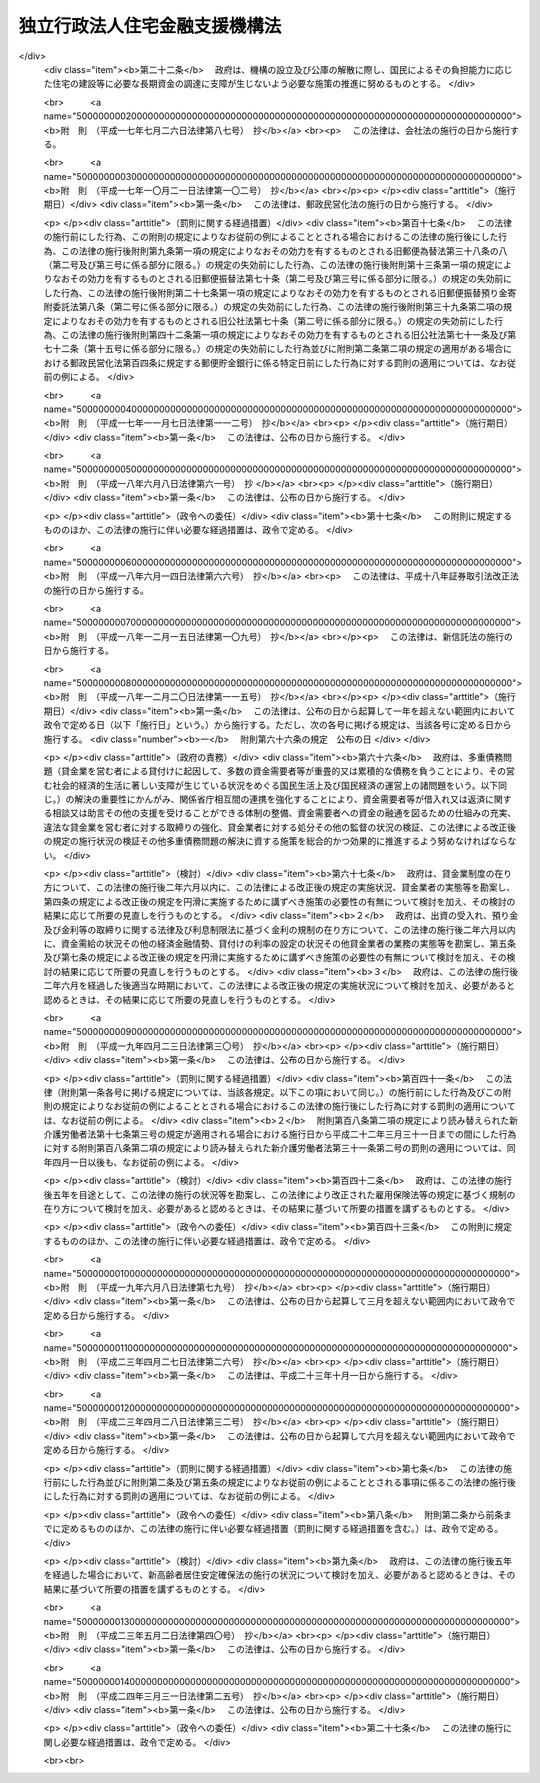 .. _H17HO082:

==============================
独立行政法人住宅金融支援機構法
==============================

.. raw:: html
    
    
    <b>独立行政法人住宅金融支援機構法<br>
    （平成十七年七月六日法律第八十二号）</b><br><br><div align="right">最終改正：平成二四年三月三一日法律第二五号</div><br><a name="0000000000000000000000000000000000000000000000000000000000000000000000000000000"></a>
    <br>
    　<a href="#1000000000001000000000000000000000000000000000000000000000000000000000000000000" target="data">第一章　総則（第一条―第七条）</a>
    <br>
    　<a href="#1000000000002000000000000000000000000000000000000000000000000000000000000000000" target="data">第二章　役員及び職員（第八条―第十二条）</a>
    <br>
    　<a href="#1000000000003000000000000000000000000000000000000000000000000000000000000000000" target="data">第三章　業務（第十三条―第十六条）</a>
    <br>
    　<a href="#1000000000004000000000000000000000000000000000000000000000000000000000000000000" target="data">第四章　財務及び会計（第十七条―第二十五条）</a>
    <br>
    　<a href="#1000000000005000000000000000000000000000000000000000000000000000000000000000000" target="data">第五章　雑則（第二十六条―第三十一条）</a>
    <br>
    　<a href="#1000000000006000000000000000000000000000000000000000000000000000000000000000000" target="data">第六章　罰則（第三十二条―第三十六条）</a>
    <br>
    　<a href="#5000000000000000000000000000000000000000000000000000000000000000000000000000000" target="data">附則</a>
    <br><p>　　　<b><a name="1000000000001000000000000000000000000000000000000000000000000000000000000000000">第一章　総則</a>
    </b>
    </p><p>
    </p><div class="arttitle"><a name="1000000000000000000000000000000000000000000000000100000000000000000000000000000">（目的）</a>
    </div><div class="item"><b>第一条</b>
    <a name="1000000000000000000000000000000000000000000000000100000000001000000000000000000"></a>
    　この法律は、独立行政法人住宅金融支援機構の名称、目的、業務の範囲等に関する事項を定めることを目的とする。
    </div>
    
    <p>
    </p><div class="arttitle"><a name="1000000000000000000000000000000000000000000000000200000000000000000000000000000">（定義）</a>
    </div><div class="item"><b>第二条</b>
    <a name="1000000000000000000000000000000000000000000000000200000000001000000000000000000"></a>
    　この法律において「住宅」とは、人の居住の用に供する建築物又は建築物の人の居住の用に供する部分（以下「住宅部分」という。）をいう。
    </div>
    <div class="item"><b><a name="1000000000000000000000000000000000000000000000000200000000002000000000000000000">２</a>
    </b>
    　この法律において「災害復興建築物」とは、災害により、住宅又は主として住宅部分からなる建築物が滅失した場合におけるこれらの建築物又は建築物の部分に代わるべき建築物又は建築物の部分をいう。
    </div>
    <div class="item"><b><a name="1000000000000000000000000000000000000000000000000200000000003000000000000000000">３</a>
    </b>
    　この法律において「被災建築物」とは、災害により、住宅又は主として住宅部分からなる建築物が損傷した場合における当該損傷したこれらの建築物又は建築物の部分をいう。
    </div>
    <div class="item"><b><a name="1000000000000000000000000000000000000000000000000200000000004000000000000000000">４</a>
    </b>
    　この法律において「災害予防代替建築物」とは、災害を防止し又は軽減するため、住宅部分を有する建築物を除却する必要がある場合として政令で定める場合における当該建築物に代わるべき建築物又は建築物の部分をいう。
    </div>
    <div class="item"><b><a name="1000000000000000000000000000000000000000000000000200000000005000000000000000000">５</a>
    </b>
    　この法律において「災害予防移転建築物」とは、災害を防止し又は軽減するため、住宅部分を有する建築物を移転する必要がある場合として政令で定める場合における当該移転する必要がある建築物をいう。
    </div>
    <div class="item"><b><a name="1000000000000000000000000000000000000000000000000200000000006000000000000000000">６</a>
    </b>
    　この法律において「災害予防関連工事」とは、災害を防止し又は軽減するため、住宅部分を有する建築物の敷地について擁壁又は排水施設の設置又は改造その他の工事を行う必要がある場合として政令で定める場合における当該工事をいう。
    </div>
    <div class="item"><b><a name="1000000000000000000000000000000000000000000000000200000000007000000000000000000">７</a>
    </b>
    　この法律において「合理的土地利用建築物」とは、市街地の土地の合理的な利用に寄与するものとして政令で定める建築物で相当の住宅部分を有するもの又はその部分をいう。
    </div>
    <div class="item"><b><a name="1000000000000000000000000000000000000000000000000200000000008000000000000000000">８</a>
    </b>
    　この法律において「マンション」とは、二以上の区分所有者（<a href="/cgi-bin/idxrefer.cgi?H_FILE=%8f%ba%8e%4f%8e%b5%96%40%98%5a%8b%e3&amp;REF_NAME=%8c%9a%95%a8%82%cc%8b%e6%95%aa%8f%8a%97%4c%93%99%82%c9%8a%d6%82%b7%82%e9%96%40%97%a5&amp;ANCHOR_F=&amp;ANCHOR_T=" target="inyo">建物の区分所有等に関する法律</a>
    （昭和三十七年法律第六十九号）<a href="/cgi-bin/idxrefer.cgi?H_FILE=%8f%ba%8e%4f%8e%b5%96%40%98%5a%8b%e3&amp;REF_NAME=%91%e6%93%f1%8f%f0%91%e6%93%f1%8d%80&amp;ANCHOR_F=1000000000000000000000000000000000000000000000000200000000002000000000000000000&amp;ANCHOR_T=1000000000000000000000000000000000000000000000000200000000002000000000000000000#1000000000000000000000000000000000000000000000000200000000002000000000000000000" target="inyo">第二条第二項</a>
    に規定する区分所有者をいう。）が存する建築物で住宅部分を有するものをいう。
    </div>
    
    <p>
    </p><div class="arttitle"><a name="1000000000000000000000000000000000000000000000000300000000000000000000000000000">（名称）</a>
    </div><div class="item"><b>第三条</b>
    <a name="1000000000000000000000000000000000000000000000000300000000001000000000000000000"></a>
    　この法律及び<a href="/cgi-bin/idxrefer.cgi?H_FILE=%95%bd%88%ea%88%ea%96%40%88%ea%81%5a%8e%4f&amp;REF_NAME=%93%c6%97%a7%8d%73%90%ad%96%40%90%6c%92%ca%91%a5%96%40&amp;ANCHOR_F=&amp;ANCHOR_T=" target="inyo">独立行政法人通則法</a>
    （平成十一年法律第百三号。以下「通則法」という。）の定めるところにより設立される<a href="/cgi-bin/idxrefer.cgi?H_FILE=%95%bd%88%ea%88%ea%96%40%88%ea%81%5a%8e%4f&amp;REF_NAME=%92%ca%91%a5%96%40%91%e6%93%f1%8f%f0%91%e6%88%ea%8d%80&amp;ANCHOR_F=1000000000000000000000000000000000000000000000000200000000001000000000000000000&amp;ANCHOR_T=1000000000000000000000000000000000000000000000000200000000001000000000000000000#1000000000000000000000000000000000000000000000000200000000001000000000000000000" target="inyo">通則法第二条第一項</a>
    に規定する独立行政法人の名称は、独立行政法人住宅金融支援機構とする。
    </div>
    
    <p>
    </p><div class="arttitle"><a name="1000000000000000000000000000000000000000000000000400000000000000000000000000000">（機構の目的）</a>
    </div><div class="item"><b>第四条</b>
    <a name="1000000000000000000000000000000000000000000000000400000000001000000000000000000"></a>
    　独立行政法人住宅金融支援機構（以下「機構」という。）は、一般の金融機関による住宅の建設等に必要な資金の融通を支援するための貸付債権の譲受け等の業務を行うとともに、国民の住生活を取り巻く環境の変化に対応した良質な住宅の建設等に必要な資金の調達等に関する情報の提供その他の援助の業務を行うほか、一般の金融機関による融通を補完するための災害復興建築物の建設等に必要な資金の貸付けの業務を行うことにより、住宅の建設等に必要な資金の円滑かつ効率的な融通を図り、もって国民生活の安定と社会福祉の増進に寄与することを目的とする。
    </div>
    
    <p>
    </p><div class="arttitle"><a name="1000000000000000000000000000000000000000000000000500000000000000000000000000000">（事務所）</a>
    </div><div class="item"><b>第五条</b>
    <a name="1000000000000000000000000000000000000000000000000500000000001000000000000000000"></a>
    　機構は、主たる事務所を東京都に置く。
    </div>
    
    <p>
    </p><div class="arttitle"><a name="1000000000000000000000000000000000000000000000000600000000000000000000000000000">（資本金）</a>
    </div><div class="item"><b>第六条</b>
    <a name="1000000000000000000000000000000000000000000000000600000000001000000000000000000"></a>
    　機構の資本金は、附則第三条第六項の規定により政府から出資があったものとされた金額とする。
    </div>
    <div class="item"><b><a name="1000000000000000000000000000000000000000000000000600000000002000000000000000000">２</a>
    </b>
    　政府は、必要があると認めるときは、予算で定める金額の範囲内において、機構に追加して出資することができる。この場合において、政府は、当該出資した金額の全部又は一部が第二十五条第一項の金利変動準備基金に充てるべきものであるときは、その金額を示すものとする。
    </div>
    <div class="item"><b><a name="1000000000000000000000000000000000000000000000000600000000003000000000000000000">３</a>
    </b>
    　機構は、前項の規定による政府の出資があったときは、その出資額により資本金を増加するものとする。
    </div>
    
    <p>
    </p><div class="arttitle"><a name="1000000000000000000000000000000000000000000000000700000000000000000000000000000">（名称の使用制限）</a>
    </div><div class="item"><b>第七条</b>
    <a name="1000000000000000000000000000000000000000000000000700000000001000000000000000000"></a>
    　機構でない者は、住宅金融支援機構という名称を用いてはならない。
    </div>
    
    
    <p>　　　<b><a name="1000000000002000000000000000000000000000000000000000000000000000000000000000000">第二章　役員及び職員</a>
    </b>
    </p><p>
    </p><div class="arttitle"><a name="1000000000000000000000000000000000000000000000000800000000000000000000000000000">（役員）</a>
    </div><div class="item"><b>第八条</b>
    <a name="1000000000000000000000000000000000000000000000000800000000001000000000000000000"></a>
    　機構に、役員として、その長である理事長及び監事三人を置く。
    </div>
    <div class="item"><b><a name="1000000000000000000000000000000000000000000000000800000000002000000000000000000">２</a>
    </b>
    　機構に、役員として、副理事長一人及び理事六人以内を置くことができる。
    </div>
    
    <p>
    </p><div class="arttitle"><a name="1000000000000000000000000000000000000000000000000900000000000000000000000000000">（副理事長及び理事の職務及び権限等）</a>
    </div><div class="item"><b>第九条</b>
    <a name="1000000000000000000000000000000000000000000000000900000000001000000000000000000"></a>
    　副理事長は、理事長の定めるところにより、機構を代表し、理事長を補佐して機構の業務を掌理する。
    </div>
    <div class="item"><b><a name="1000000000000000000000000000000000000000000000000900000000002000000000000000000">２</a>
    </b>
    　理事は、理事長の定めるところにより、理事長（副理事長が置かれているときは、理事長及び副理事長）を補佐して機構の業務を掌理する。
    </div>
    <div class="item"><b><a name="1000000000000000000000000000000000000000000000000900000000003000000000000000000">３</a>
    </b>
    　<a href="/cgi-bin/idxrefer.cgi?H_FILE=%95%bd%88%ea%88%ea%96%40%88%ea%81%5a%8e%4f&amp;REF_NAME=%92%ca%91%a5%96%40%91%e6%8f%5c%8b%e3%8f%f0%91%e6%93%f1%8d%80&amp;ANCHOR_F=1000000000000000000000000000000000000000000000001900000000002000000000000000000&amp;ANCHOR_T=1000000000000000000000000000000000000000000000001900000000002000000000000000000#1000000000000000000000000000000000000000000000001900000000002000000000000000000" target="inyo">通則法第十九条第二項</a>
    の個別法で定める役員は、副理事長とする。ただし、副理事長が置かれていない場合であって理事が置かれているときは理事、副理事長及び理事が置かれていないときは監事とする。
    </div>
    <div class="item"><b><a name="1000000000000000000000000000000000000000000000000900000000004000000000000000000">４</a>
    </b>
    　前項ただし書の場合において、<a href="/cgi-bin/idxrefer.cgi?H_FILE=%95%bd%88%ea%88%ea%96%40%88%ea%81%5a%8e%4f&amp;REF_NAME=%92%ca%91%a5%96%40%91%e6%8f%5c%8b%e3%8f%f0%91%e6%93%f1%8d%80&amp;ANCHOR_F=1000000000000000000000000000000000000000000000001900000000002000000000000000000&amp;ANCHOR_T=1000000000000000000000000000000000000000000000001900000000002000000000000000000#1000000000000000000000000000000000000000000000001900000000002000000000000000000" target="inyo">通則法第十九条第二項</a>
    の規定により理事長の職務を代理し又はその職務を行う監事は、その間、監事の職務を行ってはならない。
    </div>
    
    <p>
    </p><div class="arttitle"><a name="1000000000000000000000000000000000000000000000001000000000000000000000000000000">（役員の任期）</a>
    </div><div class="item"><b>第十条</b>
    <a name="1000000000000000000000000000000000000000000000001000000000001000000000000000000"></a>
    　理事長及び副理事長の任期は四年とし、理事及び監事の任期は二年とする。
    </div>
    
    <p>
    </p><div class="arttitle"><a name="1000000000000000000000000000000000000000000000001100000000000000000000000000000">（役員及び職員の秘密保持義務）</a>
    </div><div class="item"><b>第十一条</b>
    <a name="1000000000000000000000000000000000000000000000001100000000001000000000000000000"></a>
    　機構の役員及び職員は、職務上知ることのできた秘密を漏らしてはならない。その職を退いた後も、同様とする。
    </div>
    
    <p>
    </p><div class="arttitle"><a name="1000000000000000000000000000000000000000000000001200000000000000000000000000000">（役員及び職員の地位）</a>
    </div><div class="item"><b>第十二条</b>
    <a name="1000000000000000000000000000000000000000000000001200000000001000000000000000000"></a>
    　機構の役員及び職員は、<a href="/cgi-bin/idxrefer.cgi?H_FILE=%96%be%8e%6c%81%5a%96%40%8e%6c%8c%dc&amp;REF_NAME=%8c%59%96%40&amp;ANCHOR_F=&amp;ANCHOR_T=" target="inyo">刑法</a>
    （明治四十年法律第四十五号）その他の罰則の適用については、法令により公務に従事する職員とみなす。
    </div>
    
    
    <p>　　　<b><a name="1000000000003000000000000000000000000000000000000000000000000000000000000000000">第三章　業務</a>
    </b>
    </p><p>
    </p><div class="arttitle"><a name="1000000000000000000000000000000000000000000000001300000000000000000000000000000">（業務の範囲）</a>
    </div><div class="item"><b>第十三条</b>
    <a name="1000000000000000000000000000000000000000000000001300000000001000000000000000000"></a>
    　機構は、第四条の目的を達成するため、次の業務を行う。
    <div class="number"><b><a name="1000000000000000000000000000000000000000000000001300000000001000000001000000000">一</a>
    </b>
    　住宅の建設又は購入に必要な資金（当該住宅の建設又は購入に付随する行為で政令で定めるものに必要な資金を含む。）の貸付けに係る主務省令で定める金融機関の貸付債権の譲受けを行うこと。
    </div>
    <div class="number"><b><a name="1000000000000000000000000000000000000000000000001300000000001000000002000000000">二</a>
    </b>
    　前号に規定する貸付債権で、その貸付債権について次に掲げる行為を予定した貸付けに係るもの（以下「特定貸付債権」という。）のうち、<a href="/cgi-bin/idxrefer.cgi?H_FILE=%8f%ba%8e%4f%81%5a%96%40%98%5a%8e%4f&amp;REF_NAME=%8f%5a%91%ee%97%5a%8e%91%95%db%8c%af%96%40&amp;ANCHOR_F=&amp;ANCHOR_T=" target="inyo">住宅融資保険法</a>
    （昭和三十年法律第六十三号）<a href="/cgi-bin/idxrefer.cgi?H_FILE=%8f%ba%8e%4f%81%5a%96%40%98%5a%8e%4f&amp;REF_NAME=%91%e6%8e%4f%8f%f0&amp;ANCHOR_F=1000000000000000000000000000000000000000000000000300000000000000000000000000000&amp;ANCHOR_T=1000000000000000000000000000000000000000000000000300000000000000000000000000000#1000000000000000000000000000000000000000000000000300000000000000000000000000000" target="inyo">第三条</a>
    に規定する保険関係が成立した貸付けに係るもの（その信託の受益権を含む。）を担保とする債券その他これに準ずるものとして主務省令で定める有価証券に係る債務の保証（以下「特定債務保証」という。）を行うこと。<div class="para1"><b>イ</b>　<a href="/cgi-bin/idxrefer.cgi?H_FILE=%95%bd%88%ea%94%aa%96%40%88%ea%81%5a%94%aa&amp;REF_NAME=%90%4d%91%f5%96%40&amp;ANCHOR_F=&amp;ANCHOR_T=" target="inyo">信託法</a>
    （平成十八年法律第百八号）<a href="/cgi-bin/idxrefer.cgi?H_FILE=%95%bd%88%ea%94%aa%96%40%88%ea%81%5a%94%aa&amp;REF_NAME=%91%e6%8e%4f%8f%f0%91%e6%88%ea%8d%86&amp;ANCHOR_F=1000000000000000000000000000000000000000000000000300000000001000000001000000000&amp;ANCHOR_T=1000000000000000000000000000000000000000000000000300000000001000000001000000000#1000000000000000000000000000000000000000000000000300000000001000000001000000000" target="inyo">第三条第一号</a>
    に掲げる方法（信託会社又は<a href="/cgi-bin/idxrefer.cgi?H_FILE=%8f%ba%88%ea%94%aa%96%40%8e%6c%8e%4f&amp;REF_NAME=%8b%e0%97%5a%8b%40%8a%d6%82%cc%90%4d%91%f5%8b%c6%96%b1%82%cc%8c%93%89%63%93%99%82%c9%8a%d6%82%b7%82%e9%96%40%97%a5&amp;ANCHOR_F=&amp;ANCHOR_T=" target="inyo">金融機関の信託業務の兼営等に関する法律</a>
    （昭和十八年法律第四十三号）<a href="/cgi-bin/idxrefer.cgi?H_FILE=%8f%ba%88%ea%94%aa%96%40%8e%6c%8e%4f&amp;REF_NAME=%91%e6%88%ea%8f%f0%91%e6%88%ea%8d%80&amp;ANCHOR_F=1000000000000000000000000000000000000000000000000100000000001000000000000000000&amp;ANCHOR_T=1000000000000000000000000000000000000000000000000100000000001000000000000000000#1000000000000000000000000000000000000000000000000100000000001000000000000000000" target="inyo">第一条第一項</a>
    の認可を受けた金融機関との間で<a href="/cgi-bin/idxrefer.cgi?H_FILE=%95%bd%88%ea%94%aa%96%40%88%ea%81%5a%94%aa&amp;REF_NAME=%93%af%8d%86&amp;ANCHOR_F=1000000000000000000000000000000000000000000000000300000000001000000001000000000&amp;ANCHOR_T=1000000000000000000000000000000000000000000000000300000000001000000001000000000#1000000000000000000000000000000000000000000000000300000000001000000001000000000" target="inyo">同号</a>
    に規定する信託契約を締結するものに限る。第二十三条第一項において同じ。）又は<a href="/cgi-bin/idxrefer.cgi?H_FILE=%95%bd%88%ea%94%aa%96%40%88%ea%81%5a%94%aa&amp;REF_NAME=%90%4d%91%f5%96%40%91%e6%8e%4f%8f%f0%91%e6%8e%4f%8d%86&amp;ANCHOR_F=1000000000000000000000000000000000000000000000000300000000001000000003000000000&amp;ANCHOR_T=1000000000000000000000000000000000000000000000000300000000001000000003000000000#1000000000000000000000000000000000000000000000000300000000001000000003000000000" target="inyo">信託法第三条第三号</a>
    に掲げる方法による信託（以下「特定信託」と総称する。）をし、当該信託の受益権を譲渡すること。</div>
    <div class="para1"><b>ロ</b>　<a href="/cgi-bin/idxrefer.cgi?H_FILE=%95%bd%88%ea%81%5a%96%40%88%ea%81%5a%8c%dc&amp;REF_NAME=%8e%91%8e%59%82%cc%97%ac%93%ae%89%bb%82%c9%8a%d6%82%b7%82%e9%96%40%97%a5&amp;ANCHOR_F=&amp;ANCHOR_T=" target="inyo">資産の流動化に関する法律</a>
    （平成十年法律第百五号）<a href="/cgi-bin/idxrefer.cgi?H_FILE=%95%bd%88%ea%81%5a%96%40%88%ea%81%5a%8c%dc&amp;REF_NAME=%91%e6%93%f1%8f%f0%91%e6%8e%4f%8d%80&amp;ANCHOR_F=1000000000000000000000000000000000000000000000000200000000003000000000000000000&amp;ANCHOR_T=1000000000000000000000000000000000000000000000000200000000003000000000000000000#1000000000000000000000000000000000000000000000000200000000003000000000000000000" target="inyo">第二条第三項</a>
    に規定する特定目的会社（以下「特定目的会社」という。）に譲渡すること。</div>
    <div class="para1"><b>ハ</b>　その他イ又はロに類するものとして主務省令で定める行為</div>
    
    </div>
    <div class="number"><b><a name="1000000000000000000000000000000000000000000000001300000000001000000003000000000">三</a>
    </b>
    　<a href="/cgi-bin/idxrefer.cgi?H_FILE=%8f%ba%8e%4f%81%5a%96%40%98%5a%8e%4f&amp;REF_NAME=%8f%5a%91%ee%97%5a%8e%91%95%db%8c%af%96%40&amp;ANCHOR_F=&amp;ANCHOR_T=" target="inyo">住宅融資保険法</a>
    による保険を行うこと。
    </div>
    <div class="number"><b><a name="1000000000000000000000000000000000000000000000001300000000001000000004000000000">四</a>
    </b>
    　住宅の建設、購入、改良若しくは移転（以下この号において「建設等」という。）をしようとする者又は住宅の建設等に関する事業を行う者に対し、必要な資金の調達又は良質な住宅の設計若しくは建設等に関する情報の提供、相談その他の援助を行うこと。
    </div>
    <div class="number"><b><a name="1000000000000000000000000000000000000000000000001300000000001000000005000000000">五</a>
    </b>
    　災害復興建築物の建設若しくは購入又は被災建築物の補修に必要な資金（当該災害復興建築物の建設若しくは購入又は当該被災建築物の補修に付随する行為で政令で定めるものに必要な資金を含む。）の貸付けを行うこと。
    </div>
    <div class="number"><b><a name="1000000000000000000000000000000000000000000000001300000000001000000006000000000">六</a>
    </b>
    　災害予防代替建築物の建設若しくは購入若しくは災害予防移転建築物の移転に必要な資金（当該災害予防代替建築物の建設若しくは購入又は当該災害予防移転建築物の移転に付随する行為で政令で定めるものに必要な資金を含む。）、災害予防関連工事に必要な資金又は地震に対する安全性の向上を主たる目的とする住宅の改良に必要な資金の貸付けを行うこと。
    </div>
    <div class="number"><b><a name="1000000000000000000000000000000000000000000000001300000000001000000007000000000">七</a>
    </b>
    　合理的土地利用建築物の建設若しくは合理的土地利用建築物で人の居住の用その他その本来の用途に供したことのないものの購入に必要な資金（当該合理的土地利用建築物の建設又は購入に付随する行為で政令で定めるものに必要な資金を含む。）又はマンションの共用部分の改良に必要な資金の貸付けを行うこと。
    </div>
    <div class="number"><b><a name="1000000000000000000000000000000000000000000000001300000000001000000008000000000">八</a>
    </b>
    　子どもを育成する家庭若しくは高齢者の家庭（単身の世帯を含む。次号において同じ。）に適した良好な居住性能及び居住環境を有する賃貸住宅若しくは賃貸の用に供する住宅部分が大部分を占める建築物の建設に必要な資金（当該賃貸住宅又は当該建築物の建設に付随する行為で政令で定めるものに必要な資金を含む。）又は当該賃貸住宅の改良（当該賃貸住宅とすることを主たる目的とする人の居住の用その他その本来の用途に供したことのある建築物の改良を含む。）に必要な資金の貸付けを行うこと。
    </div>
    <div class="number"><b><a name="1000000000000000000000000000000000000000000000001300000000001000000009000000000">九</a>
    </b>
    　高齢者の家庭に適した良好な居住性能及び居住環境を有する住宅とすることを主たる目的とする住宅の改良（高齢者が自ら居住する住宅について行うものに限る。）に必要な資金又は<a href="/cgi-bin/idxrefer.cgi?H_FILE=%95%bd%88%ea%8e%4f%96%40%93%f1%98%5a&amp;REF_NAME=%8d%82%97%ee%8e%d2%82%cc%8b%8f%8f%5a%82%cc%88%c0%92%e8%8a%6d%95%db%82%c9%8a%d6%82%b7%82%e9%96%40%97%a5&amp;ANCHOR_F=&amp;ANCHOR_T=" target="inyo">高齢者の居住の安定確保に関する法律</a>
    （平成十三年法律第二十六号）<a href="/cgi-bin/idxrefer.cgi?H_FILE=%95%bd%88%ea%8e%4f%96%40%93%f1%98%5a&amp;REF_NAME=%91%e6%8e%b5%8f%f0%91%e6%8c%dc%8d%80&amp;ANCHOR_F=1000000000000000000000000000000000000000000000000700000000005000000000000000000&amp;ANCHOR_T=1000000000000000000000000000000000000000000000000700000000005000000000000000000#1000000000000000000000000000000000000000000000000700000000005000000000000000000" target="inyo">第七条第五項</a>
    に規定する登録住宅（賃貸住宅であるものに限る。）とすることを主たる目的とする人の居住の用に供したことのある住宅の購入に必要な資金（当該住宅の購入に付随する行為で政令で定めるものに必要な資金を含む。）の貸付けを行うこと。
    </div>
    <div class="number"><b><a name="1000000000000000000000000000000000000000000000001300000000001000000010000000000">十</a>
    </b>
    　機構が第一号の業務により譲り受ける貸付債権に係る貸付けを受けた者若しくは第五号から第七号まで若しくは次項第一号若しくは第二号の規定による貸付けを受けた者とあらかじめ契約を締結して、その者が死亡した場合（重度障害の状態となった場合を含む。以下同じ。）に支払われる生命保険の保険金若しくは生命共済の共済金（以下「保険金等」という。）を当該貸付けに係る債務の弁済に充当し、又は<a href="/cgi-bin/idxrefer.cgi?H_FILE=%8f%ba%8e%6c%8e%b5%96%40%8e%4f%88%ea&amp;REF_NAME=%89%ab%93%ea%90%55%8b%bb%8a%4a%94%ad%8b%e0%97%5a%8c%f6%8c%c9%96%40&amp;ANCHOR_F=&amp;ANCHOR_T=" target="inyo">沖縄振興開発金融公庫法</a>
    （昭和四十七年法律第三十一号）<a href="/cgi-bin/idxrefer.cgi?H_FILE=%8f%ba%8e%6c%8e%b5%96%40%8e%4f%88%ea&amp;REF_NAME=%91%e6%8f%5c%8b%e3%8f%f0%91%e6%88%ea%8d%80%91%e6%8e%4f%8d%86&amp;ANCHOR_F=1000000000000000000000000000000000000000000000001900000000001000000003000000000&amp;ANCHOR_T=1000000000000000000000000000000000000000000000001900000000001000000003000000000#1000000000000000000000000000000000000000000000001900000000001000000003000000000" target="inyo">第十九条第一項第三号</a>
    の規定による貸付けを受けた者とあらかじめ契約を締結して、その者が死亡した場合に支払われる保険金等により当該貸付けに係る債務を弁済すること。
    </div>
    <div class="number"><b><a name="1000000000000000000000000000000000000000000000001300000000001000000011000000000">十一</a>
    </b>
    　前各号の業務に附帯する業務を行うこと。
    </div>
    </div>
    <div class="item"><b><a name="1000000000000000000000000000000000000000000000001300000000002000000000000000000">２</a>
    </b>
    　機構は、前項に規定する業務のほか、次の業務を行う。
    <div class="number"><b><a name="1000000000000000000000000000000000000000000000001300000000002000000001000000000">一</a>
    </b>
    　<a href="/cgi-bin/idxrefer.cgi?H_FILE=%95%bd%8e%b5%96%40%88%ea%98%5a&amp;REF_NAME=%8d%e3%90%5f%81%45%92%57%98%48%91%e5%90%6b%8d%d0%82%c9%91%ce%8f%88%82%b7%82%e9%82%bd%82%df%82%cc%93%c1%95%ca%82%cc%8d%e0%90%ad%89%87%8f%95%8b%79%82%d1%8f%95%90%ac%82%c9%8a%d6%82%b7%82%e9%96%40%97%a5&amp;ANCHOR_F=&amp;ANCHOR_T=" target="inyo">阪神・淡路大震災に対処するための特別の財政援助及び助成に関する法律</a>
    （平成七年法律第十六号）<a href="/cgi-bin/idxrefer.cgi?H_FILE=%95%bd%8e%b5%96%40%88%ea%98%5a&amp;REF_NAME=%91%e6%8e%b5%8f%5c%8e%b5%8f%f0&amp;ANCHOR_F=1000000000000000000000000000000000000000000000007700000000000000000000000000000&amp;ANCHOR_T=1000000000000000000000000000000000000000000000007700000000000000000000000000000#1000000000000000000000000000000000000000000000007700000000000000000000000000000" target="inyo">第七十七条</a>
    、<a href="/cgi-bin/idxrefer.cgi?H_FILE=%95%bd%93%f1%8e%4f%96%40%8e%6c%81%5a&amp;REF_NAME=%93%8c%93%fa%96%7b%91%e5%90%6b%8d%d0%82%c9%91%ce%8f%88%82%b7%82%e9%82%bd%82%df%82%cc%93%c1%95%ca%82%cc%8d%e0%90%ad%89%87%8f%95%8b%79%82%d1%8f%95%90%ac%82%c9%8a%d6%82%b7%82%e9%96%40%97%a5&amp;ANCHOR_F=&amp;ANCHOR_T=" target="inyo">東日本大震災に対処するための特別の財政援助及び助成に関する法律</a>
    （平成二十三年法律第四十号）<a href="/cgi-bin/idxrefer.cgi?H_FILE=%95%bd%93%f1%8e%4f%96%40%8e%6c%81%5a&amp;REF_NAME=%91%e6%95%53%8e%4f%8f%5c%94%aa%8f%f0&amp;ANCHOR_F=1000000000000000000000000000000000000000000000013800000000000000000000000000000&amp;ANCHOR_T=1000000000000000000000000000000000000000000000013800000000000000000000000000000#1000000000000000000000000000000000000000000000013800000000000000000000000000000" target="inyo">第百三十八条</a>
    又は<a href="/cgi-bin/idxrefer.cgi?H_FILE=%95%bd%93%f1%8e%6c%96%40%93%f1%8c%dc&amp;REF_NAME=%95%9f%93%87%95%9c%8b%bb%8d%c4%90%b6%93%c1%95%ca%91%5b%92%75%96%40&amp;ANCHOR_F=&amp;ANCHOR_T=" target="inyo">福島復興再生特別措置法</a>
    （平成二十四年法律第二十五号）<a href="/cgi-bin/idxrefer.cgi?H_FILE=%95%bd%93%f1%8e%6c%96%40%93%f1%8c%dc&amp;REF_NAME=%91%e6%93%f1%8f%5c%8e%6c%8f%f0&amp;ANCHOR_F=1000000000000000000000000000000000000000000000002400000000000000000000000000000&amp;ANCHOR_T=1000000000000000000000000000000000000000000000002400000000000000000000000000000#1000000000000000000000000000000000000000000000002400000000000000000000000000000" target="inyo">第二十四条</a>
    の規定による貸付けを行うこと。
    </div>
    <div class="number"><b><a name="1000000000000000000000000000000000000000000000001300000000002000000002000000000">二</a>
    </b>
    　<a href="/cgi-bin/idxrefer.cgi?H_FILE=%8f%ba%8e%6c%98%5a%96%40%8b%e3%93%f1&amp;REF_NAME=%8b%ce%98%4a%8e%d2%8d%e0%8e%59%8c%60%90%ac%91%a3%90%69%96%40&amp;ANCHOR_F=&amp;ANCHOR_T=" target="inyo">勤労者財産形成促進法</a>
    （昭和四十六年法律第九十二号）<a href="/cgi-bin/idxrefer.cgi?H_FILE=%8f%ba%8e%6c%98%5a%96%40%8b%e3%93%f1&amp;REF_NAME=%91%e6%8f%5c%8f%f0%91%e6%88%ea%8d%80&amp;ANCHOR_F=1000000000000000000000000000000000000000000000001000000000001000000000000000000&amp;ANCHOR_T=1000000000000000000000000000000000000000000000001000000000001000000000000000000#1000000000000000000000000000000000000000000000001000000000001000000000000000000" target="inyo">第十条第一項</a>
    の規定による貸付けを行うこと。
    </div>
    <div class="number"><b><a name="1000000000000000000000000000000000000000000000001300000000002000000003000000000">三</a>
    </b>
    　<a href="/cgi-bin/idxrefer.cgi?H_FILE=%8f%ba%8e%4f%8e%6c%96%40%88%ea%98%5a%81%5a&amp;REF_NAME=%92%86%8f%ac%8a%e9%8b%c6%91%de%90%45%8b%e0%8b%a4%8d%cf%96%40&amp;ANCHOR_F=&amp;ANCHOR_T=" target="inyo">中小企業退職金共済法</a>
    （昭和三十四年法律第百六十号）<a href="/cgi-bin/idxrefer.cgi?H_FILE=%8f%ba%8e%4f%8e%6c%96%40%88%ea%98%5a%81%5a&amp;REF_NAME=%91%e6%8e%b5%8f%5c%93%f1%8f%f0%91%e6%93%f1%8d%80&amp;ANCHOR_F=1000000000000000000000000000000000000000000000007200000000002000000000000000000&amp;ANCHOR_T=1000000000000000000000000000000000000000000000007200000000002000000000000000000#1000000000000000000000000000000000000000000000007200000000002000000000000000000" target="inyo">第七十二条第二項</a>
    の規定による委託に基づき、<a href="/cgi-bin/idxrefer.cgi?H_FILE=%8f%ba%8e%6c%98%5a%96%40%8b%e3%93%f1&amp;REF_NAME=%8b%ce%98%4a%8e%d2%8d%e0%8e%59%8c%60%90%ac%91%a3%90%69%96%40%91%e6%8b%e3%8f%f0%91%e6%88%ea%8d%80&amp;ANCHOR_F=1000000000000000000000000000000000000000000000000900000000001000000000000000000&amp;ANCHOR_T=1000000000000000000000000000000000000000000000000900000000001000000000000000000#1000000000000000000000000000000000000000000000000900000000001000000000000000000" target="inyo">勤労者財産形成促進法第九条第一項</a>
    に規定する業務の一部を行うこと。
    </div>
    <div class="number"><b><a name="1000000000000000000000000000000000000000000000001300000000002000000004000000000">四</a>
    </b>
    　前三号の業務に附帯する業務を行うこと。
    </div>
    </div>
    
    <p>
    </p><div class="arttitle"><a name="1000000000000000000000000000000000000000000000001400000000000000000000000000000">（業務の実施）</a>
    </div><div class="item"><b>第十四条</b>
    <a name="1000000000000000000000000000000000000000000000001400000000001000000000000000000"></a>
    　機構は、前条第一項第一号、第二号及び第五号から第九号までの業務の実施に当たっては、住宅の建設等に必要な資金の需要及び供給の状況に応じて、一般の金融機関との適切な役割分担を図り、これらの業務を通じ、国民に対する住宅の建設等に必要な長期資金の融通が円滑に行われるよう努めなければならない。
    </div>
    <div class="item"><b><a name="1000000000000000000000000000000000000000000000001400000000002000000000000000000">２</a>
    </b>
    　機構は、前条第一項第一号、第二号及び第五号から第九号までの業務の実施に当たっては、住宅の質の向上を図るために必要なものとして政令で定める事項に配慮して、貸付債権の譲受け、特定債務保証又は資金の貸付けの条件の適切な設定その他の必要な措置を講ずるとともに、国及び地方公共団体が行う良好な居住環境を整備するためのまちづくりその他の必要な施策について協力しなければならない。
    </div>
    
    <p>
    </p><div class="arttitle"><a name="1000000000000000000000000000000000000000000000001500000000000000000000000000000">（緊急の必要がある場合の主務大臣の要求）</a>
    </div><div class="item"><b>第十五条</b>
    <a name="1000000000000000000000000000000000000000000000001500000000001000000000000000000"></a>
    　主務大臣は、災害の発生、経済事情の急激な変動その他の事情が生じた場合において、国民の居住の安定確保を図るために金融上の支援を緊急に行う必要があると認めるときは、機構に対し、第十三条に規定する業務に関し必要な措置をとることを求めることができる。
    </div>
    <div class="item"><b><a name="1000000000000000000000000000000000000000000000001500000000002000000000000000000">２</a>
    </b>
    　機構は、主務大臣から前項の規定による求めがあったときは、正当な理由がない限り、その求めに応じなければならない。
    </div>
    
    <p>
    </p><div class="arttitle"><a name="1000000000000000000000000000000000000000000000001600000000000000000000000000000">（業務の委託）</a>
    </div><div class="item"><b>第十六条</b>
    <a name="1000000000000000000000000000000000000000000000001600000000001000000000000000000"></a>
    　機構は、次に掲げる者に対し、第十三条（第一項第四号を除く。）に規定する業務のうち政令で定める業務を委託することができる。
    <div class="number"><b><a name="1000000000000000000000000000000000000000000000001600000000001000000001000000000">一</a>
    </b>
    　主務省令で定める金融機関
    </div>
    <div class="number"><b><a name="1000000000000000000000000000000000000000000000001600000000001000000002000000000">二</a>
    </b>
    　<a href="/cgi-bin/idxrefer.cgi?H_FILE=%95%bd%88%ea%81%5a%96%40%88%ea%93%f1%98%5a&amp;REF_NAME=%8d%c2%8c%a0%8a%c7%97%9d%89%f1%8e%fb%8b%c6%82%c9%8a%d6%82%b7%82%e9%93%c1%95%ca%91%5b%92%75%96%40&amp;ANCHOR_F=&amp;ANCHOR_T=" target="inyo">債権管理回収業に関する特別措置法</a>
    （平成十年法律第百二十六号）<a href="/cgi-bin/idxrefer.cgi?H_FILE=%95%bd%88%ea%81%5a%96%40%88%ea%93%f1%98%5a&amp;REF_NAME=%91%e6%93%f1%8f%f0%91%e6%8e%4f%8d%80&amp;ANCHOR_F=1000000000000000000000000000000000000000000000000200000000003000000000000000000&amp;ANCHOR_T=1000000000000000000000000000000000000000000000000200000000003000000000000000000#1000000000000000000000000000000000000000000000000200000000003000000000000000000" target="inyo">第二条第三項</a>
    に規定する債権回収会社
    </div>
    <div class="number"><b><a name="1000000000000000000000000000000000000000000000001600000000001000000003000000000">三</a>
    </b>
    　地方公共団体その他政令で定める法人
    </div>
    </div>
    <div class="item"><b><a name="1000000000000000000000000000000000000000000000001600000000002000000000000000000">２</a>
    </b>
    　前項第一号及び第三号に掲げる者は、他の法律の規定にかかわらず、機構が同項の規定により委託した業務を受託することができる。
    </div>
    <div class="item"><b><a name="1000000000000000000000000000000000000000000000001600000000003000000000000000000">３</a>
    </b>
    　機構は、必要があると認めるときは、第一項の規定による業務の委託を受けた者に対し、その委託を受けた業務について報告を求め、又は機構の役員若しくは職員に、その委託を受けた業務について必要な調査をさせることができる。
    </div>
    <div class="item"><b><a name="1000000000000000000000000000000000000000000000001600000000004000000000000000000">４</a>
    </b>
    　第一項の規定による業務の委託を受けた同項各号に掲げる者（地方公共団体を除く。）の役員又は職員であって同項の規定による委託を受けた業務に従事する者は、<a href="/cgi-bin/idxrefer.cgi?H_FILE=%96%be%8e%6c%81%5a%96%40%8e%6c%8c%dc&amp;REF_NAME=%8c%59%96%40&amp;ANCHOR_F=&amp;ANCHOR_T=" target="inyo">刑法</a>
    その他の罰則の規定の適用については、これを法令により公務に従事する職員とみなす。
    </div>
    <div class="item"><b><a name="1000000000000000000000000000000000000000000000001600000000005000000000000000000">５</a>
    </b>
    　機構は、沖縄振興開発金融公庫に対し、第十三条第一項第一号から第三号までの業務及びこれらに附帯する業務の一部を委託することができる。
    </div>
    
    
    <p>　　　<b><a name="1000000000004000000000000000000000000000000000000000000000000000000000000000000">第四章　財務及び会計</a>
    </b>
    </p><p>
    </p><div class="arttitle"><a name="1000000000000000000000000000000000000000000000001700000000000000000000000000000">（区分経理）</a>
    </div><div class="item"><b>第十七条</b>
    <a name="1000000000000000000000000000000000000000000000001700000000001000000000000000000"></a>
    　機構は、次に掲げる業務ごとに経理を区分し、それぞれ勘定を設けて整理しなければならない。
    <div class="number"><b><a name="1000000000000000000000000000000000000000000000001700000000001000000001000000000">一</a>
    </b>
    　第十三条第一項第一号及び第二号の業務並びに同項第三号の業務（特定貸付債権に係るものに限る。）並びにこれらに附帯する業務
    </div>
    <div class="number"><b><a name="1000000000000000000000000000000000000000000000001700000000001000000002000000000">二</a>
    </b>
    　第十三条第一項第三号の業務（特定貸付債権に係るものを除く。）及びこれに附帯する業務
    </div>
    <div class="number"><b><a name="1000000000000000000000000000000000000000000000001700000000001000000003000000000">三</a>
    </b>
    　第十三条第二項第二号の業務及びこれに附帯する業務
    </div>
    <div class="number"><b><a name="1000000000000000000000000000000000000000000000001700000000001000000004000000000">四</a>
    </b>
    　前三号に掲げる業務以外の業務
    </div>
    </div>
    
    <p>
    </p><div class="arttitle"><a name="1000000000000000000000000000000000000000000000001800000000000000000000000000000">（利益及び損失の処理の特例等）</a>
    </div><div class="item"><b>第十八条</b>
    <a name="1000000000000000000000000000000000000000000000001800000000001000000000000000000"></a>
    　機構は、前条第二号から第四号までに掲げる業務に係るそれぞれの勘定において、<a href="/cgi-bin/idxrefer.cgi?H_FILE=%95%bd%88%ea%88%ea%96%40%88%ea%81%5a%8e%4f&amp;REF_NAME=%92%ca%91%a5%96%40%91%e6%93%f1%8f%5c%8b%e3%8f%f0%91%e6%93%f1%8d%80%91%e6%88%ea%8d%86&amp;ANCHOR_F=1000000000000000000000000000000000000000000000002900000000002000000001000000000&amp;ANCHOR_T=1000000000000000000000000000000000000000000000002900000000002000000001000000000#1000000000000000000000000000000000000000000000002900000000002000000001000000000" target="inyo">通則法第二十九条第二項第一号</a>
    に規定する中期目標の期間（以下「中期目標の期間」という。）の最後の事業年度に係る<a href="/cgi-bin/idxrefer.cgi?H_FILE=%95%bd%88%ea%88%ea%96%40%88%ea%81%5a%8e%4f&amp;REF_NAME=%92%ca%91%a5%96%40%91%e6%8e%6c%8f%5c%8e%6c%8f%f0%91%e6%88%ea%8d%80&amp;ANCHOR_F=1000000000000000000000000000000000000000000000004400000000001000000000000000000&amp;ANCHOR_T=1000000000000000000000000000000000000000000000004400000000001000000000000000000#1000000000000000000000000000000000000000000000004400000000001000000000000000000" target="inyo">通則法第四十四条第一項</a>
    又は<a href="/cgi-bin/idxrefer.cgi?H_FILE=%95%bd%88%ea%88%ea%96%40%88%ea%81%5a%8e%4f&amp;REF_NAME=%91%e6%93%f1%8d%80&amp;ANCHOR_F=1000000000000000000000000000000000000000000000004400000000002000000000000000000&amp;ANCHOR_T=1000000000000000000000000000000000000000000000004400000000002000000000000000000#1000000000000000000000000000000000000000000000004400000000002000000000000000000" target="inyo">第二項</a>
    の規定による整理を行った後、<a href="/cgi-bin/idxrefer.cgi?H_FILE=%95%bd%88%ea%88%ea%96%40%88%ea%81%5a%8e%4f&amp;REF_NAME=%93%af%8f%f0%91%e6%88%ea%8d%80&amp;ANCHOR_F=1000000000000000000000000000000000000000000000004400000000001000000000000000000&amp;ANCHOR_T=1000000000000000000000000000000000000000000000004400000000001000000000000000000#1000000000000000000000000000000000000000000000004400000000001000000000000000000" target="inyo">同条第一項</a>
    の規定による積立金があるときは、その額に相当する金額のうち主務大臣の承認を受けた金額を、当該中期目標の期間の次の中期目標の期間における<a href="/cgi-bin/idxrefer.cgi?H_FILE=%95%bd%88%ea%88%ea%96%40%88%ea%81%5a%8e%4f&amp;REF_NAME=%92%ca%91%a5%96%40%91%e6%8e%4f%8f%5c%8f%f0%91%e6%88%ea%8d%80&amp;ANCHOR_F=1000000000000000000000000000000000000000000000003000000000001000000000000000000&amp;ANCHOR_T=1000000000000000000000000000000000000000000000003000000000001000000000000000000#1000000000000000000000000000000000000000000000003000000000001000000000000000000" target="inyo">通則法第三十条第一項</a>
    の認可を受けた中期計画（<a href="/cgi-bin/idxrefer.cgi?H_FILE=%95%bd%88%ea%88%ea%96%40%88%ea%81%5a%8e%4f&amp;REF_NAME=%93%af%8d%80&amp;ANCHOR_F=1000000000000000000000000000000000000000000000003000000000001000000000000000000&amp;ANCHOR_T=1000000000000000000000000000000000000000000000003000000000001000000000000000000#1000000000000000000000000000000000000000000000003000000000001000000000000000000" target="inyo">同項</a>
    後段の規定による変更の認可を受けたときは、その変更後のもの）の定めるところにより、当該次の中期目標の期間における第十三条に規定する業務の財源に充てることができる。
    </div>
    <div class="item"><b><a name="1000000000000000000000000000000000000000000000001800000000002000000000000000000">２</a>
    </b>
    　機構は、前項の勘定において、同項に規定する積立金の額に相当する金額から同項の規定による承認を受けた金額を控除してなお残余があるときは、その残余の額のうち主務大臣の承認を受けた金額を、当該中期目標の期間の次の中期目標の期間における同項に規定する積立金として整理することができる。
    </div>
    <div class="item"><b><a name="1000000000000000000000000000000000000000000000001800000000003000000000000000000">３</a>
    </b>
    　主務大臣は、前二項の規定による承認をしようとするときは、あらかじめ、主務省の独立行政法人評価委員会の意見を聴かなければならない。
    </div>
    <div class="item"><b><a name="1000000000000000000000000000000000000000000000001800000000004000000000000000000">４</a>
    </b>
    　機構は、第一項に規定する積立金の額に相当する金額から同項及び第二項の規定による承認を受けた金額を控除してなお残余があるときは、その残余の額を国庫に納付しなければならない。
    </div>
    <div class="item"><b><a name="1000000000000000000000000000000000000000000000001800000000005000000000000000000">５</a>
    </b>
    　前条第一号に掲げる業務に係る勘定における<a href="/cgi-bin/idxrefer.cgi?H_FILE=%95%bd%88%ea%88%ea%96%40%88%ea%81%5a%8e%4f&amp;REF_NAME=%92%ca%91%a5%96%40%91%e6%8e%6c%8f%5c%8e%6c%8f%f0%91%e6%88%ea%8d%80&amp;ANCHOR_F=1000000000000000000000000000000000000000000000004400000000001000000000000000000&amp;ANCHOR_T=1000000000000000000000000000000000000000000000004400000000001000000000000000000#1000000000000000000000000000000000000000000000004400000000001000000000000000000" target="inyo">通則法第四十四条第一項</a>
    ただし書の規定の適用については、<a href="/cgi-bin/idxrefer.cgi?H_FILE=%95%bd%88%ea%88%ea%96%40%88%ea%81%5a%8e%4f&amp;REF_NAME=%93%af%8d%80&amp;ANCHOR_F=1000000000000000000000000000000000000000000000004400000000001000000000000000000&amp;ANCHOR_T=1000000000000000000000000000000000000000000000004400000000001000000000000000000#1000000000000000000000000000000000000000000000004400000000001000000000000000000" target="inyo">同項</a>
    ただし書中「<a href="/cgi-bin/idxrefer.cgi?H_FILE=%95%bd%88%ea%88%ea%96%40%88%ea%81%5a%8e%4f&amp;REF_NAME=%91%e6%8e%4f%8d%80&amp;ANCHOR_F=1000000000000000000000000000000000000000000000004400000000003000000000000000000&amp;ANCHOR_T=1000000000000000000000000000000000000000000000004400000000003000000000000000000#1000000000000000000000000000000000000000000000004400000000003000000000000000000" target="inyo">第三項</a>
    の規定により<a href="/cgi-bin/idxrefer.cgi?H_FILE=%95%bd%88%ea%88%ea%96%40%88%ea%81%5a%8e%4f&amp;REF_NAME=%93%af%8d%80&amp;ANCHOR_F=1000000000000000000000000000000000000000000000004400000000003000000000000000000&amp;ANCHOR_T=1000000000000000000000000000000000000000000000004400000000003000000000000000000#1000000000000000000000000000000000000000000000004400000000003000000000000000000" target="inyo">同項</a>
    の使途に充てる場合」とあるのは、「政令で定めるところにより計算した額を国庫に納付する場合又は第三項の規定により同項の使途に充てる場合」とする。
    </div>
    <div class="item"><b><a name="1000000000000000000000000000000000000000000000001800000000006000000000000000000">６</a>
    </b>
    　第一項から第四項までの規定は、前項の勘定について準用する。この場合において、第一項中「<a href="/cgi-bin/idxrefer.cgi?H_FILE=%95%bd%88%ea%88%ea%96%40%88%ea%81%5a%8e%4f&amp;REF_NAME=%92%ca%91%a5%96%40%91%e6%8e%6c%8f%5c%8e%6c%8f%f0%91%e6%88%ea%8d%80&amp;ANCHOR_F=1000000000000000000000000000000000000000000000004400000000001000000000000000000&amp;ANCHOR_T=1000000000000000000000000000000000000000000000004400000000001000000000000000000#1000000000000000000000000000000000000000000000004400000000001000000000000000000" target="inyo">通則法第四十四条第一項</a>
    又は<a href="/cgi-bin/idxrefer.cgi?H_FILE=%95%bd%88%ea%88%ea%96%40%88%ea%81%5a%8e%4f&amp;REF_NAME=%91%e6%93%f1%8d%80&amp;ANCHOR_F=1000000000000000000000000000000000000000000000004400000000002000000000000000000&amp;ANCHOR_T=1000000000000000000000000000000000000000000000004400000000002000000000000000000#1000000000000000000000000000000000000000000000004400000000002000000000000000000" target="inyo">第二項</a>
    」とあるのは、「第五項の規定により読み替えられた<a href="/cgi-bin/idxrefer.cgi?H_FILE=%95%bd%88%ea%88%ea%96%40%88%ea%81%5a%8e%4f&amp;REF_NAME=%92%ca%91%a5%96%40%91%e6%8e%6c%8f%5c%8e%6c%8f%f0%91%e6%88%ea%8d%80&amp;ANCHOR_F=1000000000000000000000000000000000000000000000004400000000001000000000000000000&amp;ANCHOR_T=1000000000000000000000000000000000000000000000004400000000001000000000000000000#1000000000000000000000000000000000000000000000004400000000001000000000000000000" target="inyo">通則法第四十四条第一項</a>
    又は<a href="/cgi-bin/idxrefer.cgi?H_FILE=%95%bd%88%ea%88%ea%96%40%88%ea%81%5a%8e%4f&amp;REF_NAME=%92%ca%91%a5%96%40%91%e6%8e%6c%8f%5c%8e%6c%8f%f0%91%e6%93%f1%8d%80&amp;ANCHOR_F=1000000000000000000000000000000000000000000000004400000000002000000000000000000&amp;ANCHOR_T=1000000000000000000000000000000000000000000000004400000000002000000000000000000#1000000000000000000000000000000000000000000000004400000000002000000000000000000" target="inyo">通則法第四十四条第二項</a>
    」と読み替えるものとする。
    </div>
    <div class="item"><b><a name="1000000000000000000000000000000000000000000000001800000000007000000000000000000">７</a>
    </b>
    　前各項に定めるもののほか、納付金の納付の手続その他積立金の処分に関し必要な事項は、政令で定める。
    </div>
    
    <p>
    </p><div class="arttitle"><a name="1000000000000000000000000000000000000000000000001900000000000000000000000000000">（長期借入金及び住宅金融支援機構債券等）</a>
    </div><div class="item"><b>第十九条</b>
    <a name="1000000000000000000000000000000000000000000000001900000000001000000000000000000"></a>
    　機構は、第十三条第一項（第四号及び第十一号を除く。）並びに第二項第一号及び第二号の業務に必要な費用に充てるため、主務大臣の認可を受けて、長期借入金をし、又は住宅金融支援機構債券（以下「機構債券」という。）を発行することができる。
    </div>
    <div class="item"><b><a name="1000000000000000000000000000000000000000000000001900000000002000000000000000000">２</a>
    </b>
    　前項に定めるもののほか、機構は、機構債券を失った者に対し交付するため必要があるときは、政令で定めるところにより、機構債券を発行することができる。
    </div>
    <div class="item"><b><a name="1000000000000000000000000000000000000000000000001900000000003000000000000000000">３</a>
    </b>
    　機構は、第十三条第二項第二号の業務に必要な費用に充てるため、主務大臣の認可を受けて、<a href="/cgi-bin/idxrefer.cgi?H_FILE=%8f%ba%8e%6c%98%5a%96%40%8b%e3%93%f1&amp;REF_NAME=%8b%ce%98%4a%8e%d2%8d%e0%8e%59%8c%60%90%ac%91%a3%90%69%96%40%91%e6%98%5a%8f%f0%91%e6%88%ea%8d%80&amp;ANCHOR_F=1000000000000000000000000000000000000000000000000600000000001000000000000000000&amp;ANCHOR_T=1000000000000000000000000000000000000000000000000600000000001000000000000000000#1000000000000000000000000000000000000000000000000600000000001000000000000000000" target="inyo">勤労者財産形成促進法第六条第一項</a>
    に規定する勤労者財産形成貯蓄契約、<a href="/cgi-bin/idxrefer.cgi?H_FILE=%8f%ba%8e%6c%98%5a%96%40%8b%e3%93%f1&amp;REF_NAME=%93%af%8f%f0%91%e6%93%f1%8d%80&amp;ANCHOR_F=1000000000000000000000000000000000000000000000000600000000002000000000000000000&amp;ANCHOR_T=1000000000000000000000000000000000000000000000000600000000002000000000000000000#1000000000000000000000000000000000000000000000000600000000002000000000000000000" target="inyo">同条第二項</a>
    に規定する勤労者財産形成年金貯蓄契約又は<a href="/cgi-bin/idxrefer.cgi?H_FILE=%8f%ba%8e%6c%98%5a%96%40%8b%e3%93%f1&amp;REF_NAME=%93%af%8f%f0%91%e6%8e%6c%8d%80&amp;ANCHOR_F=1000000000000000000000000000000000000000000000000600000000004000000000000000000&amp;ANCHOR_T=1000000000000000000000000000000000000000000000000600000000004000000000000000000#1000000000000000000000000000000000000000000000000600000000004000000000000000000" target="inyo">同条第四項</a>
    に規定する勤労者財産形成住宅貯蓄契約を締結した<a href="/cgi-bin/idxrefer.cgi?H_FILE=%8f%ba%8e%6c%98%5a%96%40%8b%e3%93%f1&amp;REF_NAME=%93%af%8f%f0%91%e6%88%ea%8d%80%91%e6%88%ea%8d%86&amp;ANCHOR_F=1000000000000000000000000000000000000000000000000600000000001000000001000000000&amp;ANCHOR_T=1000000000000000000000000000000000000000000000000600000000001000000001000000000#1000000000000000000000000000000000000000000000000600000000001000000001000000000" target="inyo">同条第一項第一号</a>
    に規定する金融機関等、<a href="/cgi-bin/idxrefer.cgi?H_FILE=%8f%ba%8e%6c%98%5a%96%40%8b%e3%93%f1&amp;REF_NAME=%93%af%8d%80%91%e6%93%f1%8d%86&amp;ANCHOR_F=1000000000000000000000000000000000000000000000000600000000001000000002000000000&amp;ANCHOR_T=1000000000000000000000000000000000000000000000000600000000001000000002000000000#1000000000000000000000000000000000000000000000000600000000001000000002000000000" target="inyo">同項第二号</a>
    に規定する生命保険会社等及び<a href="/cgi-bin/idxrefer.cgi?H_FILE=%8f%ba%8e%6c%98%5a%96%40%8b%e3%93%f1&amp;REF_NAME=%93%af%8d%80%91%e6%93%f1%8d%86%82%cc%93%f1&amp;ANCHOR_F=1000000000000000000000000000000000000000000000000600000000001000000002002000000&amp;ANCHOR_T=1000000000000000000000000000000000000000000000000600000000001000000002002000000#1000000000000000000000000000000000000000000000000600000000001000000002002000000" target="inyo">同項第二号の二</a>
    に規定する損害保険会社が引き受けるべきものとして、住宅金融支援機構財形住宅債券（以下「財形住宅債券」という。）を発行することができる。
    </div>
    <div class="item"><b><a name="1000000000000000000000000000000000000000000000001900000000004000000000000000000">４</a>
    </b>
    　主務大臣は、第一項又は前項の規定による認可をしようとするときは、あらかじめ、主務省の独立行政法人評価委員会の意見を聴かなければならない。
    </div>
    <div class="item"><b><a name="1000000000000000000000000000000000000000000000001900000000005000000000000000000">５</a>
    </b>
    　第一項若しくは第二項の規定による機構債券（当該機構債券に係る債権が第二十一条の規定に基づく特定信託に係る貸付債権により担保されているものを除く。）又は第三項の規定による財形住宅債券の債権者は、機構の財産について他の債権者に先立って自己の債権の弁済を受ける権利を有する。
    </div>
    <div class="item"><b><a name="1000000000000000000000000000000000000000000000001900000000006000000000000000000">６</a>
    </b>
    　前項の先取特権の順位は、<a href="/cgi-bin/idxrefer.cgi?H_FILE=%96%be%93%f1%8b%e3%96%40%94%aa%8b%e3&amp;REF_NAME=%96%af%96%40&amp;ANCHOR_F=&amp;ANCHOR_T=" target="inyo">民法</a>
    （明治二十九年法律第八十九号）の規定による一般の先取特権に次ぐものとする。
    </div>
    <div class="item"><b><a name="1000000000000000000000000000000000000000000000001900000000007000000000000000000">７</a>
    </b>
    　機構は、第十三条第二項第二号の業務に係る長期借入金の借入れに関する事務の全部又は一部を主務省令で定める金融機関に、機構債券又は財形住宅債券の発行に関する事務の全部又は一部を本邦又は外国の銀行、信託会社又は金融商品取引業（<a href="/cgi-bin/idxrefer.cgi?H_FILE=%8f%ba%93%f1%8e%4f%96%40%93%f1%8c%dc&amp;REF_NAME=%8b%e0%97%5a%8f%a4%95%69%8e%e6%88%f8%96%40&amp;ANCHOR_F=&amp;ANCHOR_T=" target="inyo">金融商品取引法</a>
    （昭和二十三年法律第二十五号）<a href="/cgi-bin/idxrefer.cgi?H_FILE=%8f%ba%93%f1%8e%4f%96%40%93%f1%8c%dc&amp;REF_NAME=%91%e6%93%f1%8f%f0%91%e6%94%aa%8d%80&amp;ANCHOR_F=1000000000000000000000000000000000000000000000000200000000008000000000000000000&amp;ANCHOR_T=1000000000000000000000000000000000000000000000000200000000008000000000000000000#1000000000000000000000000000000000000000000000000200000000008000000000000000000" target="inyo">第二条第八項</a>
    に規定する金融商品取引業をいう。次項において同じ。）を行う者に委託することができる。
    </div>
    <div class="item"><b><a name="1000000000000000000000000000000000000000000000001900000000008000000000000000000">８</a>
    </b>
    　<a href="/cgi-bin/idxrefer.cgi?H_FILE=%95%bd%88%ea%8e%b5%96%40%94%aa%98%5a&amp;REF_NAME=%89%ef%8e%d0%96%40&amp;ANCHOR_F=&amp;ANCHOR_T=" target="inyo">会社法</a>
    （平成十七年法律第八十六号）<a href="/cgi-bin/idxrefer.cgi?H_FILE=%95%bd%88%ea%8e%b5%96%40%94%aa%98%5a&amp;REF_NAME=%91%e6%8e%b5%95%53%8c%dc%8f%f0%91%e6%88%ea%8d%80&amp;ANCHOR_F=1000000000000000000000000000000000000000000000070500000000001000000000000000000&amp;ANCHOR_T=1000000000000000000000000000000000000000000000070500000000001000000000000000000#1000000000000000000000000000000000000000000000070500000000001000000000000000000" target="inyo">第七百五条第一項</a>
    及び<a href="/cgi-bin/idxrefer.cgi?H_FILE=%95%bd%88%ea%8e%b5%96%40%94%aa%98%5a&amp;REF_NAME=%91%e6%93%f1%8d%80&amp;ANCHOR_F=1000000000000000000000000000000000000000000000070500000000002000000000000000000&amp;ANCHOR_T=1000000000000000000000000000000000000000000000070500000000002000000000000000000#1000000000000000000000000000000000000000000000070500000000002000000000000000000" target="inyo">第二項</a>
    並びに<a href="/cgi-bin/idxrefer.cgi?H_FILE=%95%bd%88%ea%8e%b5%96%40%94%aa%98%5a&amp;REF_NAME=%91%e6%8e%b5%95%53%8b%e3%8f%f0&amp;ANCHOR_F=1000000000000000000000000000000000000000000000070900000000000000000000000000000&amp;ANCHOR_T=1000000000000000000000000000000000000000000000070900000000000000000000000000000#1000000000000000000000000000000000000000000000070900000000000000000000000000000" target="inyo">第七百九条</a>
    の規定は、前項の規定による機構債券又は財形住宅債券の発行に関する事務の委託を受けた銀行、信託会社又は金融商品取引業を行う者について準用する。  
    </div>
    <div class="item"><b><a name="1000000000000000000000000000000000000000000000001900000000009000000000000000000">９</a>
    </b>
    　前各項に定めるもののほか、機構債券又は財形住宅債券に関し必要な事項は、政令で定める。
    </div>
    
    <p>
    </p><div class="arttitle"><a name="1000000000000000000000000000000000000000000000002000000000000000000000000000000">（債務保証）</a>
    </div><div class="item"><b>第二十条</b>
    <a name="1000000000000000000000000000000000000000000000002000000000001000000000000000000"></a>
    　政府は、<a href="/cgi-bin/idxrefer.cgi?H_FILE=%8f%ba%93%f1%88%ea%96%40%93%f1%8e%6c&amp;REF_NAME=%96%40%90%6c%82%c9%91%ce%82%b7%82%e9%90%ad%95%7b%82%cc%8d%e0%90%ad%89%87%8f%95%82%cc%90%a7%8c%c0%82%c9%8a%d6%82%b7%82%e9%96%40%97%a5&amp;ANCHOR_F=&amp;ANCHOR_T=" target="inyo">法人に対する政府の財政援助の制限に関する法律</a>
    （昭和二十一年法律第二十四号）<a href="/cgi-bin/idxrefer.cgi?H_FILE=%8f%ba%93%f1%88%ea%96%40%93%f1%8e%6c&amp;REF_NAME=%91%e6%8e%4f%8f%f0&amp;ANCHOR_F=1000000000000000000000000000000000000000000000000300000000000000000000000000000&amp;ANCHOR_T=1000000000000000000000000000000000000000000000000300000000000000000000000000000#1000000000000000000000000000000000000000000000000300000000000000000000000000000" target="inyo">第三条</a>
    の規定にかかわらず、国会の議決を経た金額の範囲内において、機構の長期借入金又は機構債券に係る債務（<a href="/cgi-bin/idxrefer.cgi?H_FILE=%8f%ba%93%f1%94%aa%96%40%8c%dc%88%ea&amp;REF_NAME=%8d%91%8d%db%95%9c%8b%bb%8a%4a%94%ad%8b%e2%8d%73%93%99%82%a9%82%e7%82%cc%8a%4f%8e%91%82%cc%8e%f3%93%fc%82%c9%8a%d6%82%b7%82%e9%93%c1%95%ca%91%5b%92%75%82%c9%8a%d6%82%b7%82%e9%96%40%97%a5&amp;ANCHOR_F=&amp;ANCHOR_T=" target="inyo">国際復興開発銀行等からの外資の受入に関する特別措置に関する法律</a>
    （昭和二十八年法律第五十一号）<a href="/cgi-bin/idxrefer.cgi?H_FILE=%8f%ba%93%f1%94%aa%96%40%8c%dc%88%ea&amp;REF_NAME=%91%e6%93%f1%8f%f0&amp;ANCHOR_F=1000000000000000000000000000000000000000000000000200000000000000000000000000000&amp;ANCHOR_T=1000000000000000000000000000000000000000000000000200000000000000000000000000000#1000000000000000000000000000000000000000000000000200000000000000000000000000000" target="inyo">第二条</a>
    の規定に基づき政府が保証契約をすることができる債務を除く。）について保証することができる。
    </div>
    
    <p>
    </p><div class="arttitle"><a name="1000000000000000000000000000000000000000000000002100000000000000000000000000000">（機構債券の担保のための貸付債権の信託）</a>
    </div><div class="item"><b>第二十一条</b>
    <a name="1000000000000000000000000000000000000000000000002100000000001000000000000000000"></a>
    　機構は、主務大臣の認可を受けて、機構債券に係る債務（前条の規定により政府が保証するものを除く。）の担保に供するため、その貸付債権（第十三条第一項第一号の業務（以下「債権譲受業務」という。）により譲り受けた貸付債権又は附則第三条第一項の規定により承継した貸付債権を含む。次条及び第二十三条第一項において同じ。）の一部について、特定信託をすることができる。
    </div>
    
    <p>
    </p><div class="arttitle"><a name="1000000000000000000000000000000000000000000000002200000000000000000000000000000">（貸付債権の信託の受益権の譲渡等）</a>
    </div><div class="item"><b>第二十二条</b>
    <a name="1000000000000000000000000000000000000000000000002200000000001000000000000000000"></a>
    　機構は、主務大臣の認可を受けて、債権譲受業務又は第十三条第一項第五号から第九号まで若しくは第二項第一号の業務に必要な費用に充てるため、その貸付債権について、次に掲げる行為をすることができる。
    <div class="number"><b><a name="1000000000000000000000000000000000000000000000002200000000001000000001000000000">一</a>
    </b>
    　特定信託をし、当該特定信託の受益権を譲渡すること。
    </div>
    <div class="number"><b><a name="1000000000000000000000000000000000000000000000002200000000001000000002000000000">二</a>
    </b>
    　特定目的会社に譲渡すること。
    </div>
    <div class="number"><b><a name="1000000000000000000000000000000000000000000000002200000000001000000003000000000">三</a>
    </b>
    　前二号に掲げる行為に附帯する行為をすること。
    </div>
    </div>
    
    <p>
    </p><div class="arttitle"><a name="1000000000000000000000000000000000000000000000002300000000000000000000000000000">（信託の受託者からの業務の受託等）</a>
    </div><div class="item"><b>第二十三条</b>
    <a name="1000000000000000000000000000000000000000000000002300000000001000000000000000000"></a>
    　機構は、前二条の規定によりその貸付債権について特定信託（<a href="/cgi-bin/idxrefer.cgi?H_FILE=%95%bd%88%ea%94%aa%96%40%88%ea%81%5a%94%aa&amp;REF_NAME=%90%4d%91%f5%96%40%91%e6%8e%4f%8f%f0%91%e6%88%ea%8d%86&amp;ANCHOR_F=1000000000000000000000000000000000000000000000000300000000001000000001000000000&amp;ANCHOR_T=1000000000000000000000000000000000000000000000000300000000001000000001000000000#1000000000000000000000000000000000000000000000000300000000001000000001000000000" target="inyo">信託法第三条第一号</a>
    に掲げる方法によるものに限る。）をし、又は譲渡するときは、当該特定信託の受託者又は当該貸付債権の譲受人から当該貸付債権に係る元利金の回収その他回収に関する業務及びこれに附帯する業務の全部を受託しなければならない。
    </div>
    <div class="item"><b><a name="1000000000000000000000000000000000000000000000002300000000002000000000000000000">２</a>
    </b>
    　機構は、第十六条第一項第一号又は第二号に掲げる者に対し、前項の規定により受託した業務の一部を委託することができる。同条第二項から第四項までの規定は、この場合について準用する。
    </div>
    <div class="item"><b><a name="1000000000000000000000000000000000000000000000002300000000003000000000000000000">３</a>
    </b>
    　機構は、沖縄振興開発金融公庫に対し、第一項の規定により受託した業務（債権譲受業務により譲り受けた貸付債権に係るものに限る。）を委託することができる。
    </div>
    
    <p>
    </p><div class="arttitle"><a name="1000000000000000000000000000000000000000000000002400000000000000000000000000000">（償還計画）</a>
    </div><div class="item"><b>第二十四条</b>
    <a name="1000000000000000000000000000000000000000000000002400000000001000000000000000000"></a>
    　機構は、毎事業年度、長期借入金並びに機構債券及び財形住宅債券の償還計画を立てて、主務大臣の認可を受けなければならない。
    </div>
    <div class="item"><b><a name="1000000000000000000000000000000000000000000000002400000000002000000000000000000">２</a>
    </b>
    　主務大臣は、前項の規定による認可をしようとするときは、あらかじめ、主務省の独立行政法人評価委員会の意見を聴かなければならない。
    </div>
    
    <p>
    </p><div class="arttitle"><a name="1000000000000000000000000000000000000000000000002500000000000000000000000000000">（金利変動準備基金）</a>
    </div><div class="item"><b>第二十五条</b>
    <a name="1000000000000000000000000000000000000000000000002500000000001000000000000000000"></a>
    　機構は、債権譲受業務及びこれに附帯する業務に必要な経費で主務省令で定めるものの財源をその運用によって得るために金利変動準備基金を設け、附則第三条第七項の規定により金利変動準備基金に充てるべきものとして政府から出資があったものとされた金額及び第六条第二項後段の規定により政府が金利変動準備基金に充てるべきものとして示した金額の合計額に相当する金額をもってこれに充てるものとする。
    </div>
    <div class="item"><b><a name="1000000000000000000000000000000000000000000000002500000000002000000000000000000">２</a>
    </b>
    　<a href="/cgi-bin/idxrefer.cgi?H_FILE=%95%bd%88%ea%88%ea%96%40%88%ea%81%5a%8e%4f&amp;REF_NAME=%92%ca%91%a5%96%40%91%e6%8e%6c%8f%5c%8e%b5%8f%f0&amp;ANCHOR_F=1000000000000000000000000000000000000000000000004700000000000000000000000000000&amp;ANCHOR_T=1000000000000000000000000000000000000000000000004700000000000000000000000000000#1000000000000000000000000000000000000000000000004700000000000000000000000000000" target="inyo">通則法第四十七条</a>
    の規定は、金利変動準備基金の運用について準用する。この場合において、<a href="/cgi-bin/idxrefer.cgi?H_FILE=%95%bd%88%ea%88%ea%96%40%88%ea%81%5a%8e%4f&amp;REF_NAME=%93%af%8f%f0%91%e6%8e%4f%8d%86&amp;ANCHOR_F=1000000000000000000000000000000000000000000000004700000000002000000003000000000&amp;ANCHOR_T=1000000000000000000000000000000000000000000000004700000000002000000003000000000#1000000000000000000000000000000000000000000000004700000000002000000003000000000" target="inyo">同条第三号</a>
    中「金銭信託」とあるのは、「金銭信託で元本補てんの契約があるもの」と読み替えるものとする。
    </div>
    
    
    <p>　　　<b><a name="1000000000005000000000000000000000000000000000000000000000000000000000000000000">第五章　雑則</a>
    </b>
    </p><p>
    </p><div class="arttitle"><a name="1000000000000000000000000000000000000000000000002600000000000000000000000000000">（報告及び検査）</a>
    </div><div class="item"><b>第二十六条</b>
    <a name="1000000000000000000000000000000000000000000000002600000000001000000000000000000"></a>
    　主務大臣は、この法律を施行するため必要があると認めるときは、第十六条第一項若しくは第二十三条第二項の規定による委託を受けた者又は第十六条第五項若しくは第二十三条第三項の規定による委託を受けた沖縄振興開発金融公庫（以下「受託者等」という。）に対し、その委託を受けた業務に関し報告をさせ、又はその職員に、受託者等の事務所に立ち入り、その委託を受けた業務に関し業務の状況若しくは帳簿、書類その他の必要な物件を検査させることができる。
    </div>
    <div class="item"><b><a name="1000000000000000000000000000000000000000000000002600000000002000000000000000000">２</a>
    </b>
    　前項の規定により立入検査をする職員は、その身分を示す証明書を携帯し、関係者にこれを提示しなければならない。
    </div>
    <div class="item"><b><a name="1000000000000000000000000000000000000000000000002600000000003000000000000000000">３</a>
    </b>
    　第一項の規定による立入検査の権限は、犯罪捜査のために認められたものと解してはならない。
    </div>
    
    <p>
    </p><div class="arttitle"><a name="1000000000000000000000000000000000000000000000002700000000000000000000000000000">（権限の委任）</a>
    </div><div class="item"><b>第二十七条</b>
    <a name="1000000000000000000000000000000000000000000000002700000000001000000000000000000"></a>
    　主務大臣は、政令で定めるところにより、次に掲げる権限の一部を内閣総理大臣に委任することができる。
    <div class="number"><b><a name="1000000000000000000000000000000000000000000000002700000000001000000001000000000">一</a>
    </b>
    　機構に対する<a href="/cgi-bin/idxrefer.cgi?H_FILE=%95%bd%88%ea%88%ea%96%40%88%ea%81%5a%8e%4f&amp;REF_NAME=%92%ca%91%a5%96%40%91%e6%98%5a%8f%5c%8e%6c%8f%f0%91%e6%88%ea%8d%80&amp;ANCHOR_F=1000000000000000000000000000000000000000000000006400000000001000000000000000000&amp;ANCHOR_T=1000000000000000000000000000000000000000000000006400000000001000000000000000000#1000000000000000000000000000000000000000000000006400000000001000000000000000000" target="inyo">通則法第六十四条第一項</a>
    の規定による立入検査の権限
    </div>
    <div class="number"><b><a name="1000000000000000000000000000000000000000000000002700000000001000000002000000000">二</a>
    </b>
    　受託者等に対する前条第一項の規定による立入検査の権限
    </div>
    </div>
    <div class="item"><b><a name="1000000000000000000000000000000000000000000000002700000000002000000000000000000">２</a>
    </b>
    　内閣総理大臣は、前項の規定による委任に基づき、<a href="/cgi-bin/idxrefer.cgi?H_FILE=%95%bd%88%ea%88%ea%96%40%88%ea%81%5a%8e%4f&amp;REF_NAME=%92%ca%91%a5%96%40%91%e6%98%5a%8f%5c%8e%6c%8f%f0%91%e6%88%ea%8d%80&amp;ANCHOR_F=1000000000000000000000000000000000000000000000006400000000001000000000000000000&amp;ANCHOR_T=1000000000000000000000000000000000000000000000006400000000001000000000000000000#1000000000000000000000000000000000000000000000006400000000001000000000000000000" target="inyo">通則法第六十四条第一項</a>
    又は前条第一項の規定により立入検査をしたときは、速やかに、その結果について主務大臣に報告するものとする。
    </div>
    <div class="item"><b><a name="1000000000000000000000000000000000000000000000002700000000003000000000000000000">３</a>
    </b>
    　内閣総理大臣は、第一項の規定により委任された権限及び前項の規定による権限を金融庁長官に委任する。
    </div>
    <div class="item"><b><a name="1000000000000000000000000000000000000000000000002700000000004000000000000000000">４</a>
    </b>
    　金融庁長官は、政令で定めるところにより、前項の規定により委任された権限の全部又は一部を財務局長又は財務支局長に委任することができる。
    </div>
    
    <p>
    </p><div class="arttitle"><a name="1000000000000000000000000000000000000000000000002800000000000000000000000000000">（厚生労働大臣との協議）</a>
    </div><div class="item"><b>第二十八条</b>
    <a name="1000000000000000000000000000000000000000000000002800000000001000000000000000000"></a>
    　主務大臣は、第十三条第二項第二号の業務に関し、<a href="/cgi-bin/idxrefer.cgi?H_FILE=%95%bd%88%ea%88%ea%96%40%88%ea%81%5a%8e%4f&amp;REF_NAME=%92%ca%91%a5%96%40%91%e6%93%f1%8f%5c%94%aa%8f%f0%91%e6%88%ea%8d%80&amp;ANCHOR_F=1000000000000000000000000000000000000000000000002800000000001000000000000000000&amp;ANCHOR_T=1000000000000000000000000000000000000000000000002800000000001000000000000000000#1000000000000000000000000000000000000000000000002800000000001000000000000000000" target="inyo">通則法第二十八条第一項</a>
    の認可をしようとするときは、厚生労働大臣に協議しなければならない。
    </div>
    
    <p>
    </p><div class="arttitle"><a name="1000000000000000000000000000000000000000000000002900000000000000000000000000000">（主務大臣等）</a>
    </div><div class="item"><b>第二十九条</b>
    <a name="1000000000000000000000000000000000000000000000002900000000001000000000000000000"></a>
    　機構に係る<a href="/cgi-bin/idxrefer.cgi?H_FILE=%95%bd%88%ea%88%ea%96%40%88%ea%81%5a%8e%4f&amp;REF_NAME=%92%ca%91%a5%96%40&amp;ANCHOR_F=&amp;ANCHOR_T=" target="inyo">通則法</a>
    における主務大臣、主務省及び主務省令は、それぞれ国土交通大臣及び財務大臣、国土交通省及び財務省並びに国土交通省令・財務省令とする。
    </div>
    <div class="item"><b><a name="1000000000000000000000000000000000000000000000002900000000002000000000000000000">２</a>
    </b>
    　第二十六条第一項及び機構に係る<a href="/cgi-bin/idxrefer.cgi?H_FILE=%95%bd%88%ea%88%ea%96%40%88%ea%81%5a%8e%4f&amp;REF_NAME=%92%ca%91%a5%96%40%91%e6%98%5a%8f%5c%8e%6c%8f%f0%91%e6%88%ea%8d%80&amp;ANCHOR_F=1000000000000000000000000000000000000000000000006400000000001000000000000000000&amp;ANCHOR_T=1000000000000000000000000000000000000000000000006400000000001000000000000000000#1000000000000000000000000000000000000000000000006400000000001000000000000000000" target="inyo">通則法第六十四条第一項</a>
    に規定する主務大臣の権限は、国土交通大臣又は財務大臣がそれぞれ単独に行使することを妨げない。
    </div>
    
    <p>
    </p><div class="arttitle"><a name="1000000000000000000000000000000000000000000000003000000000000000000000000000000">（</a><a href="/cgi-bin/idxrefer.cgi?H_FILE=%8f%ba%8c%dc%94%aa%96%40%8e%4f%93%f1&amp;REF_NAME=%91%dd%8b%e0%8b%c6%96%40&amp;ANCHOR_F=&amp;ANCHOR_T=" target="inyo">貸金業法</a>
    の適用除外）
    </div><div class="item"><b>第三十条</b>
    <a name="1000000000000000000000000000000000000000000000003000000000001000000000000000000"></a>
    　機構が<a href="/cgi-bin/idxrefer.cgi?H_FILE=%8f%ba%8c%dc%94%aa%96%40%8e%4f%93%f1&amp;REF_NAME=%91%dd%8b%e0%8b%c6%96%40&amp;ANCHOR_F=&amp;ANCHOR_T=" target="inyo">貸金業法</a>
    （昭和五十八年法律第三十二号）<a href="/cgi-bin/idxrefer.cgi?H_FILE=%8f%ba%8c%dc%94%aa%96%40%8e%4f%93%f1&amp;REF_NAME=%91%e6%93%f1%8f%f0%91%e6%93%f1%8d%80&amp;ANCHOR_F=1000000000000000000000000000000000000000000000000200000000002000000000000000000&amp;ANCHOR_T=1000000000000000000000000000000000000000000000000200000000002000000000000000000#1000000000000000000000000000000000000000000000000200000000002000000000000000000" target="inyo">第二条第二項</a>
    に規定する貸金業者から主務省令で定めるところにより第十三条第一項第一号に規定する貸付債権の譲受けを行う場合には、<a href="/cgi-bin/idxrefer.cgi?H_FILE=%8f%ba%8c%dc%94%aa%96%40%8e%4f%93%f1&amp;REF_NAME=%93%af%96%40%91%e6%93%f1%8f%5c%8e%6c%8f%f0&amp;ANCHOR_F=1000000000000000000000000000000000000000000000002400000000000000000000000000000&amp;ANCHOR_T=1000000000000000000000000000000000000000000000002400000000000000000000000000000#1000000000000000000000000000000000000000000000002400000000000000000000000000000" target="inyo">同法第二十四条</a>
    の規定は、適用しない。
    </div>
    
    <p>
    </p><div class="arttitle"><a name="1000000000000000000000000000000000000000000000003100000000000000000000000000000">（</a><a href="/cgi-bin/idxrefer.cgi?H_FILE=%8f%ba%93%f1%8e%6c%96%40%88%ea%88%ea%8e%b5&amp;REF_NAME=%8d%91%89%c6%8c%f6%96%b1%88%f5%8f%68%8e%c9%96%40&amp;ANCHOR_F=&amp;ANCHOR_T=" target="inyo">国家公務員宿舎法</a>
    の適用除外）
    </div><div class="item"><b>第三十一条</b>
    <a name="1000000000000000000000000000000000000000000000003100000000001000000000000000000"></a>
    　<a href="/cgi-bin/idxrefer.cgi?H_FILE=%8f%ba%93%f1%8e%6c%96%40%88%ea%88%ea%8e%b5&amp;REF_NAME=%8d%91%89%c6%8c%f6%96%b1%88%f5%8f%68%8e%c9%96%40&amp;ANCHOR_F=&amp;ANCHOR_T=" target="inyo">国家公務員宿舎法</a>
    （昭和二十四年法律第百十七号）の規定は、機構の役員及び職員には適用しない。
    </div>
    
    
    <p>　　　<b><a name="1000000000006000000000000000000000000000000000000000000000000000000000000000000">第六章　罰則</a>
    </b>
    </p><p>
    </p><div class="item"><b><a name="1000000000000000000000000000000000000000000000003200000000000000000000000000000">第三十二条</a>
    </b>
    <a name="1000000000000000000000000000000000000000000000003200000000001000000000000000000"></a>
    　第十一条の規定に違反して秘密を漏らした者は、一年以下の懲役又は五十万円以下の罰金に処する。
    </div>
    
    <p>
    </p><div class="item"><b><a name="1000000000000000000000000000000000000000000000003300000000000000000000000000000">第三十三条</a>
    </b>
    <a name="1000000000000000000000000000000000000000000000003300000000001000000000000000000"></a>
    　第十六条第三項（第二十三条第二項後段において準用する場合を含む。以下この条において同じ。）の規定による報告をせず、若しくは虚偽の報告をし、又は第十六条第三項の規定による調査を拒み、妨げ、若しくは忌避した場合には、その違反行為をした受託者等（地方公共団体及び沖縄振興開発金融公庫を除く。）の役員又は職員は、三十万円以下の罰金に処する。
    </div>
    
    <p>
    </p><div class="item"><b><a name="1000000000000000000000000000000000000000000000003400000000000000000000000000000">第三十四条</a>
    </b>
    <a name="1000000000000000000000000000000000000000000000003400000000001000000000000000000"></a>
    　第二十六条第一項の規定による報告をせず、若しくは虚偽の報告をし、又は同項の規定による検査を拒み、妨げ、若しくは忌避した場合には、その違反行為をした受託者等（地方公共団体を除く。）の役員又は職員は、三十万円以下の罰金に処する。
    </div>
    
    <p>
    </p><div class="item"><b><a name="1000000000000000000000000000000000000000000000003500000000000000000000000000000">第三十五条</a>
    </b>
    <a name="1000000000000000000000000000000000000000000000003500000000001000000000000000000"></a>
    　次の各号のいずれかに該当する場合には、その行為をした機構の役員は、二十万円以下の過料に処する。
    <div class="number"><b><a name="1000000000000000000000000000000000000000000000003500000000001000000001000000000">一</a>
    </b>
    　この法律の規定により主務大臣の認可又は承認を受けなければならない場合において、その認可又は承認を受けなかったとき。
    </div>
    <div class="number"><b><a name="1000000000000000000000000000000000000000000000003500000000001000000002000000000">二</a>
    </b>
    　第十三条に規定する業務以外の業務を行ったとき。
    </div>
    <div class="number"><b><a name="1000000000000000000000000000000000000000000000003500000000001000000003000000000">三</a>
    </b>
    　第二十五条第二項において準用する<a href="/cgi-bin/idxrefer.cgi?H_FILE=%95%bd%88%ea%88%ea%96%40%88%ea%81%5a%8e%4f&amp;REF_NAME=%92%ca%91%a5%96%40%91%e6%8e%6c%8f%5c%8e%b5%8f%f0&amp;ANCHOR_F=1000000000000000000000000000000000000000000000004700000000000000000000000000000&amp;ANCHOR_T=1000000000000000000000000000000000000000000000004700000000000000000000000000000#1000000000000000000000000000000000000000000000004700000000000000000000000000000" target="inyo">通則法第四十七条</a>
    の規定に違反して金利変動準備基金を運用したとき。
    </div>
    </div>
    
    <p>
    </p><div class="item"><b><a name="1000000000000000000000000000000000000000000000003600000000000000000000000000000">第三十六条</a>
    </b>
    <a name="1000000000000000000000000000000000000000000000003600000000001000000000000000000"></a>
    　第七条の規定に違反した者は、十万円以下の過料に処する。
    </div>
    
    
    
    <br><a name="5000000000000000000000000000000000000000000000000000000000000000000000000000000"></a>
    　　　<a name="5000000001000000000000000000000000000000000000000000000000000000000000000000000"><b>附　則　抄</b></a>
    <br><p>
    </p><div class="arttitle">（施行期日）</div>
    <div class="item"><b>第一条</b>
    　この法律は、平成十九年四月一日から施行する。ただし、第二十九条第一項並びに附則第三条、第六条、第二十一条及び第二十二条の規定は、公布の日から施行する。
    </div>
    
    <p>
    </p><div class="arttitle">（機構の設立）</div>
    <div class="item"><b>第二条</b>
    　機構は、通則法第十七条の規定にかかわらず、この法律の施行の日に成立する。
    </div>
    <div class="item"><b>２</b>
    　機構は、通則法第十六条の規定にかかわらず、機構の成立後遅滞なく、政令で定めるところにより、その設立の登記をしなければならない。
    </div>
    
    <p>
    </p><div class="arttitle">（公庫の解散並びに権利及び義務の承継等）</div>
    <div class="item"><b>第三条</b>
    　住宅金融公庫（以下「公庫」という。）は、機構の成立の時において解散するものとし、その一切の権利及び義務は、次項の規定により国が承継する資産を除き、その時において機構が承継する。
    </div>
    <div class="item"><b>２</b>
    　機構の成立の際現に公庫が有する権利のうち、機構がその業務を確実に実施するために必要な資産以外の資産は、機構の成立の時において国が承継する。
    </div>
    <div class="item"><b>３</b>
    　前項の規定により国が承継する資産の範囲その他当該資産の国への承継に関し必要な事項は、政令で定める。
    </div>
    <div class="item"><b>４</b>
    　公庫の平成十八年四月一日に始まる事業年度に係る決算並びに損益計算書、貸借対照表及び財産目録の作成等については、機構が従前の例により行うものとする。
    </div>
    <div class="item"><b>５</b>
    　附則第十条の規定による廃止前の住宅金融公庫法（昭和二十五年法律第百五十六号。以下「旧公庫法」という。）の規定による貸付けを受けた者に対する会計検査院の検査については、なお従前の例による。
    </div>
    <div class="item"><b>６</b>
    　第一項の規定により機構が公庫の権利及び義務を承継したときは、その承継の際、政府から公庫に出資されている出資金に相当する金額のうち次の表の上欄に掲げる業務に充てるべきものとして出資されたものは、それぞれ、政府から機構に対し同表の下欄に掲げる業務に充てるべきものとして出資されたものとし、機構が承継する同表の上欄に掲げる業務に係る資産の価額から当該業務に係る負債の金額及び同表の下欄に掲げる業務に充てるべきものとして出資されたものとした金額の合計額を差し引いた額は、それぞれ、同欄に掲げる業務に係る勘定に属する積立金又は繰越欠損金として整理するものとする。<br><table border><tr valign="top"><td>
    公庫の業務</td>
    <td>
    機構の業務</td>
    </tr><tr valign="top"><td>
    旧公庫法第二十六条の二第一項第二号に掲げる業務</td>
    <td>
    第十七条第一号に掲げる業務</td>
    </tr><tr valign="top"><td>
    旧公庫法第二十六条の二第一項第三号に掲げる業務</td>
    <td>
    第十七条第二号に掲げる業務</td>
    </tr><tr valign="top"><td>
    旧公庫法第二十六条の二第一項第一号に掲げる業務</td>
    <td>
    第十七条第三号に掲げる業務</td>
    </tr><tr valign="top"><td>
    旧公庫法第二十六条の二第一項各号に掲げる業務以外の業務</td>
    <td>
    第十七条第四号に掲げる業務</td>
    </tr><tr valign="top"><td>
    旧公庫法第二十六条の二第一項第四号に掲げる業務</td>
    <td>
    附則第七条第五項に規定する既往債権管理業務</td>
    </tr></table><br></div>
    <div class="item"><b>７</b>
    　第一項の規定により機構が公庫の権利及び義務を承継したときは、その承継の際、旧公庫法第五条第三項の規定により旧公庫法第二十六条の二第一項第二号に掲げる債権譲受けの業務に関して設けられた基金に充てるべきものとして政府から出資された金額並びに旧公庫法第二十六条の三第二項及び第三項の規定により当該基金に組み入れられた金額の合計額のうち、第二十五条第一項の金利変動準備基金に充てるべきものとして主務大臣が定める金額は、金利変動準備基金に充てるべきものとして政府から機構に対し出資されたものとする。
    </div>
    <div class="item"><b>８</b>
    　第六項の資産の価額は、機構の成立の日現在における時価を基準として評価委員が評価した価額とする。
    </div>
    <div class="item"><b>９</b>
    　前項の評価委員その他評価に関し必要な事項は、政令で定める。
    </div>
    <div class="item"><b>１０</b>
    　第一項の規定により公庫が解散した場合における解散の登記については、政令で定める。
    </div>
    
    <p>
    </p><div class="arttitle">（権利及び義務の承継に伴う経過措置）</div>
    <div class="item"><b>第四条</b>
    　前条第一項の規定により機構が承継する旧公庫法第二十七条の三第一項又は第二項の住宅金融公庫債券に係る債務について政府がした旧公庫法第二十七条の四第一項又は第二項の規定による保証契約は、その承継後においても、当該債券に係る債務について従前の条件により存続するものとする。
    </div>
    
    <p>
    </p><div class="item"><b>第五条</b>
    　公庫がこの法律の施行前に締結した貸付契約に係る貸付金その他の貸付けに係る事項については、なお従前の例による。
    </div>
    
    <p>
    </p><div class="arttitle">（財団法人公庫住宅融資保証協会からの引継ぎ）</div>
    <div class="item"><b>第六条</b>
    　昭和四十七年十一月二十九日に設立された財団法人公庫住宅融資保証協会（以下「保証協会」という。）は、寄附行為の定めるところにより、設立委員に対し、機構においてその権利及び義務を承継すべき旨を申し出ることができる。
    </div>
    <div class="item"><b>２</b>
    　設立委員は、前項の規定による申出があったときは、遅滞なく、主務大臣の認可を申請しなければならない。
    </div>
    <div class="item"><b>３</b>
    　前項の認可があったときは、第一項の規定による申出に係る権利及び義務は、機構の成立の時において機構に承継されるものとし、保証協会は、その時において解散するものとする。この場合においては、他の法令中法人の解散及び清算に関する規定は、適用しない。
    </div>
    <div class="item"><b>４</b>
    　前項の規定により保証協会が解散した場合における解散の登記については、政令で定める。
    </div>
    
    <p>
    </p><div class="arttitle">（業務の特例等）</div>
    <div class="item"><b>第七条</b>
    　機構は、第十三条に規定する業務のほか、次の業務を行うものとする。
    <div class="number"><b>一</b>
    　附則第三条第一項の規定により機構が承継する公庫が貸し付けた資金に係る債権の回収が終了するまでの間、当該債権の管理及び回収を行うこと。
    </div>
    <div class="number"><b>二</b>
    　前条第三項の規定により、保証協会が債務保証契約を履行したことによって取得した求償権を機構が承継した場合において、当該求償権に基づく債権の回収が終了するまでの間、当該債権の管理及び回収を行うこと。
    </div>
    <div class="number"><b>三</b>
    　当分の間、年金積立金管理運用独立行政法人法（平成十六年法律第百五号）附則第十四条の規定による廃止前の年金福祉事業団の解散及び業務の承継等に関する法律（平成十二年法律第二十号）第十二条第二項第二号ロ若しくはハ又は同法附則第三条の規定による廃止前の年金福祉事業団法（昭和三十六年法律第百八十号）第十七条第一項第三号ロ若しくはハの規定により貸し付けられた資金に係る債権について、独立行政法人福祉医療機構から譲受けを行うこと。
    </div>
    <div class="number"><b>四</b>
    　当分の間、沖縄振興開発金融公庫法第十九条第一項第三号の規定により貸し付けられた資金（沖縄振興開発金融公庫が平成十七年三月三十一日までに受理した申込みに係るものに限る。）に係る債務の保証又は福祉医療機構債権（前号に規定する債権であって、同号の規定により譲り受けたものを除いたものをいう。次号において同じ。）に係る債務の保証を行うこと。
    </div>
    <div class="number"><b>五</b>
    　独立行政法人福祉医療機構法（平成十四年法律第百六十六号）附則第五条の二第十一項の規定により読み替えて適用される同法第十四条第一項の規定による委託に基づき、福祉医療機構債権の回収が終了するまでの間、福祉医療機構債権の管理及び回収の業務の一部を行うこと。
    </div>
    <div class="number"><b>六</b>
    　中小企業退職金共済法附則第二条第二項の規定により読み替えて適用される同法第七十二条第二項の規定による委託に基づき、同法附則第二条第一項第二号及び第四号の業務（次に掲げる業務に限る。）を行うこと。<div class="para1"><b>イ</b>　独立行政法人雇用・能力開発機構法を廃止する法律（平成二十三年法律第二十六号）による廃止前の独立行政法人雇用・能力開発機構法（平成十四年法律第百七十号。ロにおいて「旧雇用・能力開発機構法」という。）附則第四条第一項第四号に掲げる業務に係る債権（政令で定めるものに限る。）の回収が終了するまでの間、当該債権の管理及び回収の業務の一部を行うこと。</div>
    <div class="para1"><b>ロ</b>　旧雇用・能力開発機構法附則第四条第二項第八号に掲げる業務が終了するまでの間、当該業務の一部を行うこと。</div>
    
    </div>
    </div>
    <div class="item"><b>２</b>
    　機構は、当分の間、第十三条及び前項に規定する業務のほか、旧公庫法、附則第十七条の規定による改正前の阪神・淡路大震災に対処するための特別の財政援助及び助成に関する法律及び附則第十八条の規定による改正前の高齢者の居住の安定確保に関する法律（これらの法律を適用し、又は準用する他の法律を含む。）の規定の例により、次の貸付けの業務を行うことができる。
    <div class="number"><b>一</b>
    　公庫がこの法律の施行前に受理した申込みに係る資金の貸付け
    </div>
    <div class="number"><b>二</b>
    　前号に掲げるもののほか、次に掲げる貸付け<div class="para1"><b>イ</b>　旧公庫法第十七条第一項第四号に掲げる者が建設する住宅で当該住宅の建設について平成十七年三月三十一日までに公庫の承認を受けたものを購入する者に対する貸付け</div>
    <div class="para1"><b>ロ</b>　旧公庫法第十七条第四項に規定する事業に係る計画について平成十七年三月三十一日までに公庫の承認を受けた者に対する貸付け</div>
    <div class="para1"><b>ハ</b>　旧公庫法第十七条第十二項に規定する合理的土地利用耐火建築物等で当該合理的土地利用耐火建築物等の建設について平成十七年三月三十一日までに公庫の承認を受けたものを購入する者に対する貸付け</div>
    <div class="para1"><b>ニ</b>　公的資金による住宅及び宅地の供給体制の整備のための公営住宅法等の一部を改正する法律（平成十七年法律第七十八号。以下この号において「整備法」という。）第二条の規定による改正前の住宅金融公庫法第二十七条の三第四項、整備法第二条の規定による改正後の住宅金融公庫法第二十七条の三第四項若しくは整備法附則第四条第一項の規定により公庫が発行した住宅金融公庫住宅宅地債券（以下単に「住宅金融公庫住宅宅地債券」という。）を引き受けた者（その相続人を含む。以下「旧住宅宅地債券引受者」という。）又は次条の規定により当分の間発行することとされた住宅金融支援機構住宅宅地債券を引き受けた者（その相続人を含む。）であってその一定割合以上を所有しているものに対する貸付け</div>
    <div class="para1"><b>ホ</b>　整備法附則第六条の規定による改正前の郵便貯金法（昭和二十二年法律第百四十四号）第七条第一項第五号に規定する住宅積立郵便貯金の預金者で同法第六十条（整備法附則第七条第二項（郵政民営化法等の施行に伴う関係法律の整備等に関する法律（平成十七年法律第百二号）附則第五条第三項の規定によりなおその効力を有することとされる場合を含む。）の規定によりなおその効力を有することとされる場合を含む。）の規定により独立行政法人郵便貯金・簡易生命保険管理機構又は郵政民営化法（平成十七年法律第九十七号）第百六十六条第一項の規定による解散前の日本郵政公社があっせんするものに対する貸付け</div>
    
    </div>
    </div>
    <div class="item"><b>３</b>
    　機構は、前項の規定により貸し付けた資金に係る債権の回収が終了するまでの間、当該債権に係る貸付けを受けた者とあらかじめ契約を締結して、その者が死亡した場合に支払われる保険金等を当該貸付けに係る債務の弁済に充当する業務を行うことができる。
    </div>
    <div class="item"><b>４</b>
    　機構は、前三項に規定する業務に附帯する業務を行うことができる。
    </div>
    <div class="item"><b>５</b>
    　機構は、第一項第一号及び第二項（第一号に係る部分に限る。）に規定する業務（附則第十六条の規定による改正前の勤労者財産形成促進法第十条第一項本文の規定による貸付けに係るものを除き、公庫が平成十七年三月三十一日までに申込みを受理した資金の貸付けに係るものに限る。）並びにこれらに附帯する業務（以下これらの業務を「既往債権管理業務」という。）に係る経理については、その他の経理と区分し、特別の勘定（以下「既往債権管理勘定」という。）を設けて整理しなければならない。
    </div>
    <div class="item"><b>６</b>
    　機構が第一項から第四項までに規定する業務を行う場合には、第十五条第一項、第十八条第一項及び第三十五条第二号中「第十三条」とあるのは「第十三条及び附則第七条第一項から第四項まで」と、第十六条第一項中「除く。）」とあるのは「除く。）及び附則第七条第一項から第四項まで」と、第十七条第三号中「業務及び」とあるのは「業務（附則第七条第一項第一号及び第二項（第一号に係る部分に限る。）に規定する業務で附則第十六条の規定による改正前の勤労者財産形成促進法第十条第一項本文の規定による貸付けに係るものを含む。）及び」と、同条第四号中「掲げる業務」とあるのは「掲げる業務及び附則第七条第五項に規定する既往債権管理業務」と、第十九条第一項中「第二号」とあるのは「第二号並びに附則第七条第一項（第五号及び第六号を除く。）から第三項まで」と、第二十一条中「という。）により」とあるのは「という。）若しくは附則第七条第一項第三号の業務により」と、第二十二条中「第二項第一号」とあるのは「第二項第一号若しくは附則第七条第一項第一号若しくは第三号若しくは第二項」とする。
    </div>
    <div class="item"><b>７</b>
    　機構は、既往債権管理勘定において、毎事業年度、損益計算において利益を生じたとき（附則第九条第二項の規定による交付金の交付を受けた場合にあっては、同条第三項の規定による整理を行った後なお利益があるとき）は、通則法第四十四条第一項、第三項及び第四項の規定にかかわらず、前事業年度から繰り越した損失を埋め、なお残余があるときは、その残余の額のうち主務大臣の承認を受けた金額を積立金として整理するものとする。
    </div>
    <div class="item"><b>８</b>
    　機構は、前項に規定する残余の額から同項の規定による承認を受けた金額を控除してなお残余があるときは、その残余の額を国庫に納付しなければならない。
    </div>
    <div class="item"><b>９</b>
    　機構は、既往債権管理勘定において、中期目標の期間の最後の事業年度に係る第七項又は通則法第四十四条第二項の規定による整理を行った後、第七項の規定による積立金があるときは、その額に相当する金額のうち主務大臣の承認を受けた金額を、当該中期目標の期間の次の中期目標の期間における同項に規定する積立金として整理することができる。
    </div>
    <div class="item"><b>１０</b>
    　主務大臣は、第七項又は前項の規定による承認をしようとするときは、あらかじめ、主務省の独立行政法人評価委員会の意見を聴かなければならない。
    </div>
    <div class="item"><b>１１</b>
    　機構は、第九項に規定する第七項の規定による積立金の額に相当する金額から第九項の規定による承認を受けた金額を控除してなお残余があるときは、その残余の額を国庫に納付しなければならない。
    </div>
    <div class="item"><b>１２</b>
    　第七項から前項までの規定に定めるもののほか、既往債権管理勘定に係る納付金の納付の手続その他積立金の処分に関し必要な事項は、政令で定める。
    </div>
    <div class="item"><b>１３</b>
    　既往債権管理勘定に属する債務のうち、政府が平成十七年三月三十一日までに公庫に貸し付けた資金に係る債務で主務大臣が財務大臣と協議して定めるものの償還期限は、平成二十四年三月三十一日までの間において主務大臣が財務大臣と協議して定める日とする。
    </div>
    <div class="item"><b>１４</b>
    　機構は、既往債権管理業務を終えたときは、遅滞なく、既往債権管理勘定を廃止するものとし、その廃止の際現に既往債権管理勘定に所属する権利及び義務を第十七条第四号に掲げる業務に係る勘定に帰属させるものとする。
    </div>
    <div class="item"><b>１５</b>
    　機構は、前項の規定により、既往債権管理勘定を廃止する場合において、その際既往債権管理勘定に属する資産の価額が既往債権管理勘定に属する負債の金額を上回るときは、その差額に相当する金額の全部又は一部を、政令で定めるところにより、国庫に納付しなければならない。
    </div>
    <div class="item"><b>１６</b>
    　第十四項の規定による既往債権管理勘定の廃止の時において、政府から機構に対し既往債権管理業務に充てるべきものとして出資された額については、機構に対する政府からの出資はなかったものとし、機構は、その額により資本金を減少するものとする。
    </div>
    
    <p>
    </p><div class="arttitle">（住宅金融支援機構住宅宅地債券の発行）</div>
    <div class="item"><b>第八条</b>
    　機構は、当分の間、主務大臣の認可を受けて、旧住宅宅地債券引受者のうち附則第十条の規定の施行の際現に住宅金融公庫住宅宅地債券を所有している者が引き受けるべきものとして、住宅金融支援機構住宅宅地債券を発行することができる。この場合における第十九条第五項から第九項まで及び第二十四条の規定の適用については、第十九条第五項中「又は第三項の規定による財形住宅債券」とあるのは「、第三項の規定による財形住宅債券又は住宅金融支援機構住宅宅地債券」と、同条第七項から第九項までの規定中「又は財形住宅債券」とあるのは「、財形住宅債券又は住宅金融支援機構住宅宅地債券」と、第二十四条第一項中「及び財形住宅債券」とあるのは「、財形住宅債券及び住宅金融支援機構住宅宅地債券」とする。
    </div>
    
    <p>
    </p><div class="arttitle">（特別損失）</div>
    <div class="item"><b>第九条</b>
    　機構は、附則第三条第一項の規定により公庫の権利及び義務を承継した場合において、その承継の際、旧公庫法附則第十五項の規定により同項の特別損失として整理されている金額があるときは、当該金額に相当する金額を特別損失として整理するものとする。
    </div>
    <div class="item"><b>２</b>
    　政府は、前項の特別損失を埋めるため、機構に対して、平成十九年度から平成二十三年度までの間において、予算の範囲内で、交付金の交付を行うものとする。
    </div>
    <div class="item"><b>３</b>
    　機構は、前項の規定による交付金の交付を受けたことにより生ずる利益をもって第一項の特別損失を減額して整理するものとする。
    </div>
    
    <p>
    </p><div class="arttitle">（住宅金融公庫法の廃止）</div>
    <div class="item"><b>第十条</b>
    　住宅金融公庫法は、廃止する。
    </div>
    
    <p>
    </p><div class="arttitle">（住宅金融公庫法の廃止に伴う経過措置）</div>
    <div class="item"><b>第十一条</b>
    　次に掲げる債券は、第十九条第五項及び第六項の規定の適用については、同条第一項の規定による機構債券又は同条第三項の規定による財形住宅債券とみなす。
    <div class="number"><b>一</b>
    　旧公庫法第二十七条の三第一項又は第二項の規定により公庫が発行した住宅金融公庫債券（当該債券に係る債権が旧公庫法第二十七条の五の規定に基づき信託された貸付債権により担保されているものを除く。）
    </div>
    <div class="number"><b>二</b>
    　旧公庫法第二十七条の三第三項の規定により公庫が発行した住宅金融公庫財形住宅債券
    </div>
    <div class="number"><b>三</b>
    　住宅金融公庫住宅宅地債券
    </div>
    </div>
    
    <p>
    </p><div class="arttitle">（処分、手続等に関する経過措置）</div>
    <div class="item"><b>第十二条</b>
    　旧公庫法（第十一条を除く。）の規定によりした処分、手続その他の行為は、通則法又はこの法律の相当の規定によりした処分、手続その他の行為とみなす。
    </div>
    
    <p>
    </p><div class="arttitle">（罰則に関する経過措置）</div>
    <div class="item"><b>第十九条</b>
    　この法律の施行前にした行為並びに附則第七条第二項の規定により旧公庫法、附則第十七条の規定による改正前の阪神・淡路大震災に対処するための特別の財政援助及び助成に関する法律及び前条の規定による改正前の高齢者の居住の安定確保に関する法律（これらの法律を適用し、又は準用する他の法律を含む。）の規定の例によることとされる場合並びにこの附則の規定によりなお従前の例によることとされる場合におけるこの法律の施行後にした行為に対する罰則の適用については、なお従前の例による。
    </div>
    
    <p>
    </p><div class="arttitle">（名称の使用制限に関する経過措置）</div>
    <div class="item"><b>第二十条</b>
    　この法律の規定の施行の際現に住宅金融支援機構という名称を使用している者については、第七条の規定は、この法律の施行後六月間は、適用しない。
    </div>
    
    <p>
    </p><div class="arttitle">（政令への委任）</div>
    <div class="item"><b>第二十一条</b>
    　この附則に定めるもののほか、機構の設立に伴い必要な経過措置その他この法律の施行に関し必要な経過措置は、政令で定める。
    </div>
    
    <p>
    </p><div class="arttitle">（住宅の建設等に必要な長期資金の調達に係る施策の推進）</div>
    <div class="item"><b>第二十二条</b>
    　政府は、機構の設立及び公庫の解散に際し、国民によるその負担能力に応じた住宅の建設等に必要な長期資金の調達に支障が生じないよう必要な施策の推進に努めるものとする。
    </div>
    
    <br>　　　<a name="5000000002000000000000000000000000000000000000000000000000000000000000000000000"><b>附　則　（平成一七年七月二六日法律第八七号）　抄</b></a>
    <br><p>
    　この法律は、会社法の施行の日から施行する。
    
    
    <br>　　　<a name="5000000003000000000000000000000000000000000000000000000000000000000000000000000"><b>附　則　（平成一七年一〇月二一日法律第一〇二号）　抄</b></a>
    <br></p><p>
    </p><div class="arttitle">（施行期日）</div>
    <div class="item"><b>第一条</b>
    　この法律は、郵政民営化法の施行の日から施行する。
    </div>
    
    <p>
    </p><div class="arttitle">（罰則に関する経過措置）</div>
    <div class="item"><b>第百十七条</b>
    　この法律の施行前にした行為、この附則の規定によりなお従前の例によることとされる場合におけるこの法律の施行後にした行為、この法律の施行後附則第九条第一項の規定によりなおその効力を有するものとされる旧郵便為替法第三十八条の八（第二号及び第三号に係る部分に限る。）の規定の失効前にした行為、この法律の施行後附則第十三条第一項の規定によりなおその効力を有するものとされる旧郵便振替法第七十条（第二号及び第三号に係る部分に限る。）の規定の失効前にした行為、この法律の施行後附則第二十七条第一項の規定によりなおその効力を有するものとされる旧郵便振替預り金寄附委託法第八条（第二号に係る部分に限る。）の規定の失効前にした行為、この法律の施行後附則第三十九条第二項の規定によりなおその効力を有するものとされる旧公社法第七十条（第二号に係る部分に限る。）の規定の失効前にした行為、この法律の施行後附則第四十二条第一項の規定によりなおその効力を有するものとされる旧公社法第七十一条及び第七十二条（第十五号に係る部分に限る。）の規定の失効前にした行為並びに附則第二条第二項の規定の適用がある場合における郵政民営化法第百四条に規定する郵便貯金銀行に係る特定日前にした行為に対する罰則の適用については、なお従前の例による。
    </div>
    
    <br>　　　<a name="5000000004000000000000000000000000000000000000000000000000000000000000000000000"><b>附　則　（平成一七年一一月七日法律第一一二号）　抄</b></a>
    <br><p>
    </p><div class="arttitle">（施行期日）</div>
    <div class="item"><b>第一条</b>
    　この法律は、公布の日から施行する。
    </div>
    
    <br>　　　<a name="5000000005000000000000000000000000000000000000000000000000000000000000000000000"><b>附　則　（平成一八年六月八日法律第六一号）　抄 </b></a>
    <br><p>
    </p><div class="arttitle">（施行期日）</div>
    <div class="item"><b>第一条</b>
    　この法律は、公布の日から施行する。
    </div>
    
    <p>
    </p><div class="arttitle">（政令への委任）</div>
    <div class="item"><b>第十七条</b>
    　この附則に規定するもののほか、この法律の施行に伴い必要な経過措置は、政令で定める。
    </div>
    
    <br>　　　<a name="5000000006000000000000000000000000000000000000000000000000000000000000000000000"><b>附　則　（平成一八年六月一四日法律第六六号）　抄</b></a>
    <br><p>
    　この法律は、平成十八年証券取引法改正法の施行の日から施行する。 
    
    
    <br>　　　<a name="5000000007000000000000000000000000000000000000000000000000000000000000000000000"><b>附　則　（平成一八年一二月一五日法律第一〇九号）　抄</b></a>
    <br></p><p>
    　この法律は、新信託法の施行の日から施行する。
    
    
    <br>　　　<a name="5000000008000000000000000000000000000000000000000000000000000000000000000000000"><b>附　則　（平成一八年一二月二〇日法律第一一五号）　抄</b></a>
    <br></p><p>
    </p><div class="arttitle">（施行期日）</div>
    <div class="item"><b>第一条</b>
    　この法律は、公布の日から起算して一年を超えない範囲内において政令で定める日（以下「施行日」という。）から施行する。ただし、次の各号に掲げる規定は、当該各号に定める日から施行する。
    <div class="number"><b>一</b>
    　附則第六十六条の規定　公布の日
    </div>
    </div>
    
    <p>
    </p><div class="arttitle">（政府の責務）</div>
    <div class="item"><b>第六十六条</b>
    　政府は、多重債務問題（貸金業を営む者による貸付けに起因して、多数の資金需要者等が重畳的又は累積的な債務を負うことにより、その営む社会的経済的生活に著しい支障が生じている状況をめぐる国民生活上及び国民経済の運営上の諸問題をいう。以下同じ。）の解決の重要性にかんがみ、関係省庁相互間の連携を強化することにより、資金需要者等が借入れ又は返済に関する相談又は助言その他の支援を受けることができる体制の整備、資金需要者への資金の融通を図るための仕組みの充実、違法な貸金業を営む者に対する取締りの強化、貸金業者に対する処分その他の監督の状況の検証、この法律による改正後の規定の施行状況の検証その他多重債務問題の解決に資する施策を総合的かつ効果的に推進するよう努めなければならない。
    </div>
    
    <p>
    </p><div class="arttitle">（検討）</div>
    <div class="item"><b>第六十七条</b>
    　政府は、貸金業制度の在り方について、この法律の施行後二年六月以内に、この法律による改正後の規定の実施状況、貸金業者の実態等を勘案し、第四条の規定による改正後の規定を円滑に実施するために講ずべき施策の必要性の有無について検討を加え、その検討の結果に応じて所要の見直しを行うものとする。
    </div>
    <div class="item"><b>２</b>
    　政府は、出資の受入れ、預り金及び金利等の取締りに関する法律及び利息制限法に基づく金利の規制の在り方について、この法律の施行後二年六月以内に、資金需給の状況その他の経済金融情勢、貸付けの利率の設定の状況その他貸金業者の業務の実態等を勘案し、第五条及び第七条の規定による改正後の規定を円滑に実施するために講ずべき施策の必要性の有無について検討を加え、その検討の結果に応じて所要の見直しを行うものとする。
    </div>
    <div class="item"><b>３</b>
    　政府は、この法律の施行後二年六月を経過した後適当な時期において、この法律による改正後の規定の実施状況について検討を加え、必要があると認めるときは、その結果に応じて所要の見直しを行うものとする。
    </div>
    
    <br>　　　<a name="5000000009000000000000000000000000000000000000000000000000000000000000000000000"><b>附　則　（平成一九年四月二三日法律第三〇号）　抄</b></a>
    <br><p>
    </p><div class="arttitle">（施行期日）</div>
    <div class="item"><b>第一条</b>
    　この法律は、公布の日から施行する。
    </div>
    
    <p>
    </p><div class="arttitle">（罰則に関する経過措置）</div>
    <div class="item"><b>第百四十一条</b>
    　この法律（附則第一条各号に掲げる規定については、当該各規定。以下この項において同じ。）の施行前にした行為及びこの附則の規定によりなお従前の例によることとされる場合におけるこの法律の施行後にした行為に対する罰則の適用については、なお従前の例による。
    </div>
    <div class="item"><b>２</b>
    　附則第百八条第二項の規定により読み替えられた新介護労働者法第十七条第三号の規定が適用される場合における施行日から平成二十二年三月三十一日までの間にした行為に対する附則第百八条第二項の規定により読み替えられた新介護労働者法第三十一条第二号の罰則の適用については、同年四月一日以後も、なお従前の例による。
    </div>
    
    <p>
    </p><div class="arttitle">（検討）</div>
    <div class="item"><b>第百四十二条</b>
    　政府は、この法律の施行後五年を目途として、この法律の施行の状況等を勘案し、この法律により改正された雇用保険法等の規定に基づく規制の在り方について検討を加え、必要があると認めるときは、その結果に基づいて所要の措置を講ずるものとする。
    </div>
    
    <p>
    </p><div class="arttitle">（政令への委任）</div>
    <div class="item"><b>第百四十三条</b>
    　この附則に規定するもののほか、この法律の施行に伴い必要な経過措置は、政令で定める。
    </div>
    
    <br>　　　<a name="5000000010000000000000000000000000000000000000000000000000000000000000000000000"><b>附　則　（平成一九年六月八日法律第七九号）　抄</b></a>
    <br><p>
    </p><div class="arttitle">（施行期日）</div>
    <div class="item"><b>第一条</b>
    　この法律は、公布の日から起算して三月を超えない範囲内において政令で定める日から施行する。
    </div>
    
    <br>　　　<a name="5000000011000000000000000000000000000000000000000000000000000000000000000000000"><b>附　則　（平成二三年四月二七日法律第二六号）　抄</b></a>
    <br><p>
    </p><div class="arttitle">（施行期日）</div>
    <div class="item"><b>第一条</b>
    　この法律は、平成二十三年十月一日から施行する。
    </div>
    
    <br>　　　<a name="5000000012000000000000000000000000000000000000000000000000000000000000000000000"><b>附　則　（平成二三年四月二八日法律第三二号）　抄</b></a>
    <br><p>
    </p><div class="arttitle">（施行期日）</div>
    <div class="item"><b>第一条</b>
    　この法律は、公布の日から起算して六月を超えない範囲内において政令で定める日から施行する。
    </div>
    
    <p>
    </p><div class="arttitle">（罰則に関する経過措置）</div>
    <div class="item"><b>第七条</b>
    　この法律の施行前にした行為並びに附則第二条及び第五条の規定によりなお従前の例によることとされる事項に係るこの法律の施行後にした行為に対する罰則の適用については、なお従前の例による。
    </div>
    
    <p>
    </p><div class="arttitle">（政令への委任）</div>
    <div class="item"><b>第八条</b>
    　附則第二条から前条までに定めるもののほか、この法律の施行に伴い必要な経過措置（罰則に関する経過措置を含む。）は、政令で定める。
    </div>
    
    <p>
    </p><div class="arttitle">（検討）</div>
    <div class="item"><b>第九条</b>
    　政府は、この法律の施行後五年を経過した場合において、新高齢者居住安定確保法の施行の状況について検討を加え、必要があると認めるときは、その結果に基づいて所要の措置を講ずるものとする。
    </div>
    
    <br>　　　<a name="5000000013000000000000000000000000000000000000000000000000000000000000000000000"><b>附　則　（平成二三年五月二日法律第四〇号）　抄</b></a>
    <br><p>
    </p><div class="arttitle">（施行期日）</div>
    <div class="item"><b>第一条</b>
    　この法律は、公布の日から施行する。
    </div>
    
    <br>　　　<a name="5000000014000000000000000000000000000000000000000000000000000000000000000000000"><b>附　則　（平成二四年三月三一日法律第二五号）　抄</b></a>
    <br><p>
    </p><div class="arttitle">（施行期日）</div>
    <div class="item"><b>第一条</b>
    　この法律は、公布の日から施行する。
    </div>
    
    <p>
    </p><div class="arttitle">（政令への委任）</div>
    <div class="item"><b>第二十七条</b>
    　この法律の施行に関し必要な経過措置は、政令で定める。
    </div>
    
    <br><br>